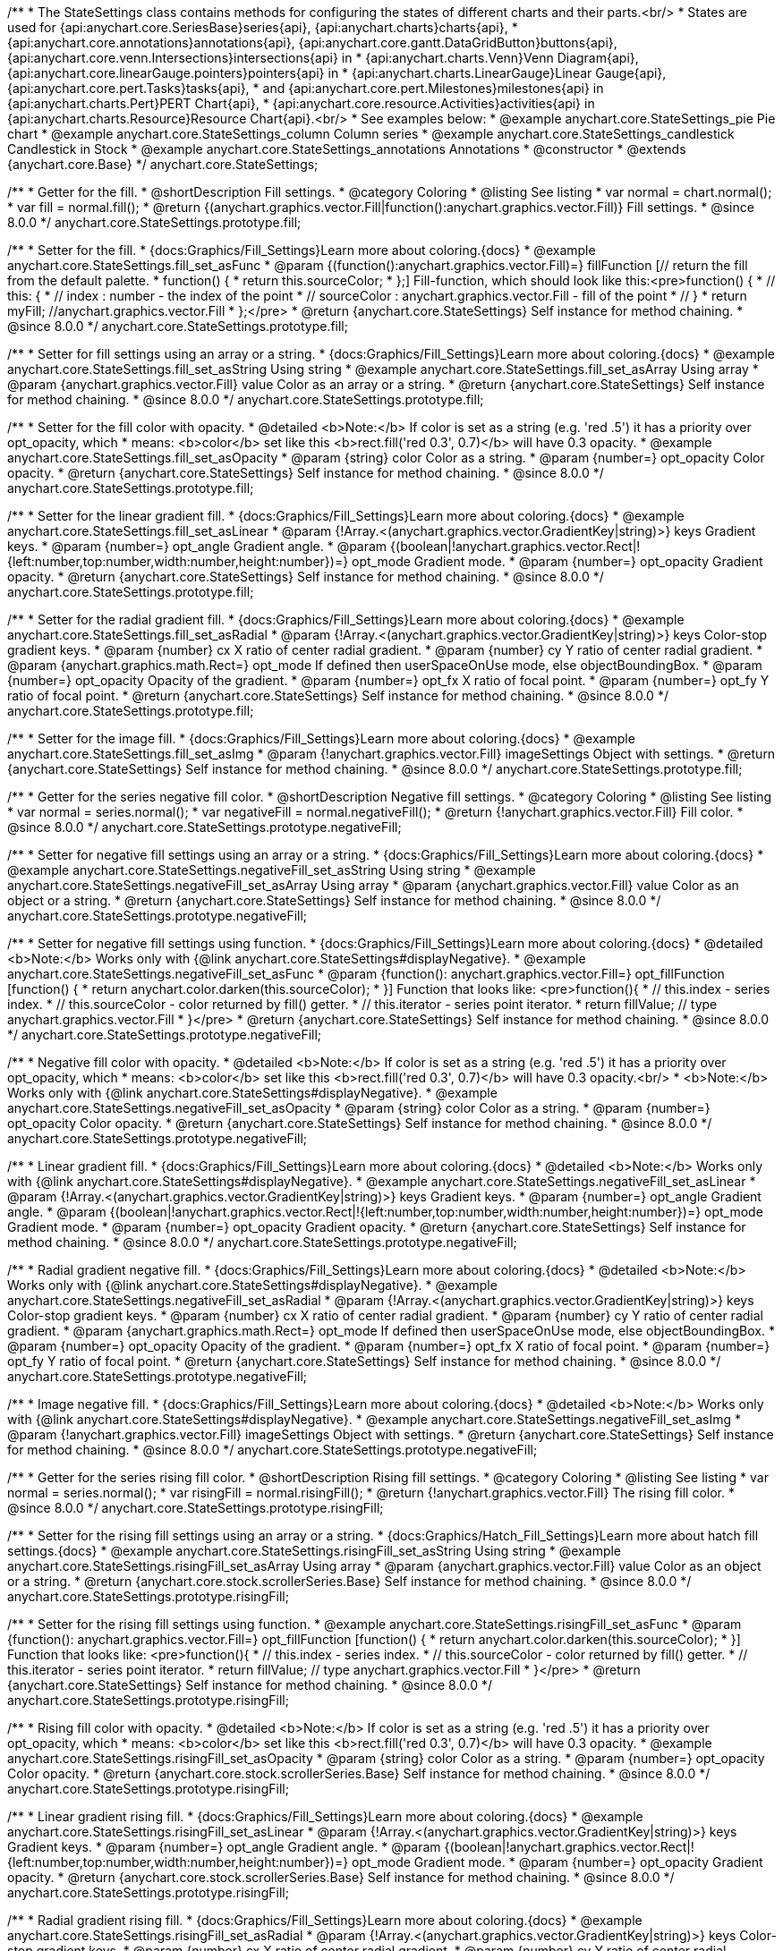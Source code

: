 /**
 * The StateSettings class contains methods for configuring the states of different charts and their parts.<br/>
 * States are used for {api:anychart.core.SeriesBase}series{api}, {api:anychart.charts}charts{api},
 * {api:anychart.core.annotations}annotations{api}, {api:anychart.core.gantt.DataGridButton}buttons{api}, {api:anychart.core.venn.Intersections}intersections{api} in
 * {api:anychart.charts.Venn}Venn Diagram{api}, {api:anychart.core.linearGauge.pointers}pointers{api} in
 * {api:anychart.charts.LinearGauge}Linear Gauge{api}, {api:anychart.core.pert.Tasks}tasks{api},
 * and {api:anychart.core.pert.Milestones}milestones{api} in {api:anychart.charts.Pert}PERT Chart{api},
 * {api:anychart.core.resource.Activities}activities{api} in {api:anychart.charts.Resource}Resource Chart{api}.<br/>
 * See examples below:
 * @example anychart.core.StateSettings_pie Pie chart
 * @example anychart.core.StateSettings_column Column series
 * @example anychart.core.StateSettings_candlestick Candlestick in Stock
 * @example anychart.core.StateSettings_annotations Annotations
 * @constructor
 * @extends {anychart.core.Base}
 */
anychart.core.StateSettings;

//----------------------------------------------------------------------------------------------------------------------
//
//  anychart.core.StateSettings.prototype.fill
//
//----------------------------------------------------------------------------------------------------------------------

/**
 * Getter for the fill.
 * @shortDescription Fill settings.
 * @category Coloring
 * @listing See listing
 * var normal = chart.normal();
 * var fill = normal.fill();
 * @return {(anychart.graphics.vector.Fill|function():anychart.graphics.vector.Fill)} Fill settings.
 * @since 8.0.0
 */
anychart.core.StateSettings.prototype.fill;

/**
 * Setter for the fill.
 * {docs:Graphics/Fill_Settings}Learn more about coloring.{docs}
 * @example anychart.core.StateSettings.fill_set_asFunc
 * @param {(function():anychart.graphics.vector.Fill)=} fillFunction [// return the fill from the default palette.
 * function() {
 *   return this.sourceColor;
 * };] Fill-function, which should look like this:<pre>function() {
 *  //  this: {
 *  //  index : number  - the index of the point
 *  //  sourceColor : anychart.graphics.vector.Fill - fill of the point
 *  // }
 *  return myFill; //anychart.graphics.vector.Fill
 * };</pre>
 * @return {anychart.core.StateSettings} Self instance for method chaining.
 * @since 8.0.0
 */
anychart.core.StateSettings.prototype.fill;

/**
 * Setter for fill settings using an array or a string.
 * {docs:Graphics/Fill_Settings}Learn more about coloring.{docs}
 * @example anychart.core.StateSettings.fill_set_asString Using string
 * @example anychart.core.StateSettings.fill_set_asArray Using array
 * @param {anychart.graphics.vector.Fill} value Color as an array or a string.
 * @return {anychart.core.StateSettings} Self instance for method chaining.
 * @since 8.0.0
 */
anychart.core.StateSettings.prototype.fill;

/**
 * Setter for the fill color with opacity.
 * @detailed <b>Note:</b> If color is set as a string (e.g. 'red .5') it has a priority over opt_opacity, which
 * means: <b>color</b> set like this <b>rect.fill('red 0.3', 0.7)</b> will have 0.3 opacity.
 * @example anychart.core.StateSettings.fill_set_asOpacity
 * @param {string} color Color as a string.
 * @param {number=} opt_opacity Color opacity.
 * @return {anychart.core.StateSettings} Self instance for method chaining.
 * @since 8.0.0
 */
anychart.core.StateSettings.prototype.fill;

/**
 * Setter for the linear gradient fill.
 * {docs:Graphics/Fill_Settings}Learn more about coloring.{docs}
 * @example anychart.core.StateSettings.fill_set_asLinear
 * @param {!Array.<(anychart.graphics.vector.GradientKey|string)>} keys Gradient keys.
 * @param {number=} opt_angle Gradient angle.
 * @param {(boolean|!anychart.graphics.vector.Rect|!{left:number,top:number,width:number,height:number})=} opt_mode Gradient mode.
 * @param {number=} opt_opacity Gradient opacity.
 * @return {anychart.core.StateSettings} Self instance for method chaining.
 * @since 8.0.0
 */
anychart.core.StateSettings.prototype.fill;

/**
 * Setter for the radial gradient fill.
 * {docs:Graphics/Fill_Settings}Learn more about coloring.{docs}
 * @example anychart.core.StateSettings.fill_set_asRadial
 * @param {!Array.<(anychart.graphics.vector.GradientKey|string)>} keys Color-stop gradient keys.
 * @param {number} cx X ratio of center radial gradient.
 * @param {number} cy Y ratio of center radial gradient.
 * @param {anychart.graphics.math.Rect=} opt_mode If defined then userSpaceOnUse mode, else objectBoundingBox.
 * @param {number=} opt_opacity Opacity of the gradient.
 * @param {number=} opt_fx X ratio of focal point.
 * @param {number=} opt_fy Y ratio of focal point.
 * @return {anychart.core.StateSettings} Self instance for method chaining.
 * @since 8.0.0
 */
anychart.core.StateSettings.prototype.fill;

/**
 * Setter for the image fill.
 * {docs:Graphics/Fill_Settings}Learn more about coloring.{docs}
 * @example anychart.core.StateSettings.fill_set_asImg
 * @param {!anychart.graphics.vector.Fill} imageSettings Object with settings.
 * @return {anychart.core.StateSettings} Self instance for method chaining.
 * @since 8.0.0
 */
anychart.core.StateSettings.prototype.fill;

//----------------------------------------------------------------------------------------------------------------------
//
//  anychart.core.StateSettings.prototype.negativeFill
//
//----------------------------------------------------------------------------------------------------------------------

/**
 * Getter for the series negative fill color.
 * @shortDescription Negative fill settings.
 * @category Coloring
 * @listing See listing
 * var normal = series.normal();
 * var negativeFill = normal.negativeFill();
 * @return {!anychart.graphics.vector.Fill} Fill color.
 * @since 8.0.0
 */
anychart.core.StateSettings.prototype.negativeFill;

/**
 * Setter for negative fill settings using an array or a string.
 * {docs:Graphics/Fill_Settings}Learn more about coloring.{docs}
 * @example anychart.core.StateSettings.negativeFill_set_asString Using string
 * @example anychart.core.StateSettings.negativeFill_set_asArray Using array
 * @param {anychart.graphics.vector.Fill} value Color as an object or a string.
 * @return {anychart.core.StateSettings} Self instance for method chaining.
 * @since 8.0.0
 */
anychart.core.StateSettings.prototype.negativeFill;

/**
 * Setter for negative fill settings using function.
 * {docs:Graphics/Fill_Settings}Learn more about coloring.{docs}
 * @detailed <b>Note:</b> Works only with {@link anychart.core.StateSettings#displayNegative}.
 * @example anychart.core.StateSettings.negativeFill_set_asFunc
 * @param {function(): anychart.graphics.vector.Fill=} opt_fillFunction [function() {
 *  return anychart.color.darken(this.sourceColor);
 * }] Function that looks like: <pre>function(){
 *    // this.index - series index.
 *    // this.sourceColor - color returned by fill() getter.
 *    // this.iterator - series point iterator.
 *    return fillValue; // type anychart.graphics.vector.Fill
 * }</pre>
 * @return {anychart.core.StateSettings} Self instance for method chaining.
 * @since 8.0.0
 */
anychart.core.StateSettings.prototype.negativeFill;

/**
 * Negative fill color with opacity.
 * @detailed <b>Note:</b> If color is set as a string (e.g. 'red .5') it has a priority over opt_opacity, which
 * means: <b>color</b> set like this <b>rect.fill('red 0.3', 0.7)</b> will have 0.3 opacity.<br/>
 * <b>Note:</b> Works only with {@link anychart.core.StateSettings#displayNegative}.
 * @example anychart.core.StateSettings.negativeFill_set_asOpacity
 * @param {string} color Color as a string.
 * @param {number=} opt_opacity Color opacity.
 * @return {anychart.core.StateSettings} Self instance for method chaining.
 * @since 8.0.0
 */
anychart.core.StateSettings.prototype.negativeFill;

/**
 * Linear gradient fill.
 * {docs:Graphics/Fill_Settings}Learn more about coloring.{docs}
 * @detailed <b>Note:</b> Works only with {@link anychart.core.StateSettings#displayNegative}.
 * @example anychart.core.StateSettings.negativeFill_set_asLinear
 * @param {!Array.<(anychart.graphics.vector.GradientKey|string)>} keys Gradient keys.
 * @param {number=} opt_angle Gradient angle.
 * @param {(boolean|!anychart.graphics.vector.Rect|!{left:number,top:number,width:number,height:number})=} opt_mode Gradient mode.
 * @param {number=} opt_opacity Gradient opacity.
 * @return {anychart.core.StateSettings} Self instance for method chaining.
 * @since 8.0.0
 */
anychart.core.StateSettings.prototype.negativeFill;

/**
 * Radial gradient negative fill.
 * {docs:Graphics/Fill_Settings}Learn more about coloring.{docs}
 * @detailed <b>Note:</b> Works only with {@link anychart.core.StateSettings#displayNegative}.
 * @example anychart.core.StateSettings.negativeFill_set_asRadial
 * @param {!Array.<(anychart.graphics.vector.GradientKey|string)>} keys Color-stop gradient keys.
 * @param {number} cx X ratio of center radial gradient.
 * @param {number} cy Y ratio of center radial gradient.
 * @param {anychart.graphics.math.Rect=} opt_mode If defined then userSpaceOnUse mode, else objectBoundingBox.
 * @param {number=} opt_opacity Opacity of the gradient.
 * @param {number=} opt_fx X ratio of focal point.
 * @param {number=} opt_fy Y ratio of focal point.
 * @return {anychart.core.StateSettings} Self instance for method chaining.
 * @since 8.0.0
 */
anychart.core.StateSettings.prototype.negativeFill;

/**
 * Image negative fill.
 * {docs:Graphics/Fill_Settings}Learn more about coloring.{docs}
 * @detailed <b>Note:</b> Works only with {@link anychart.core.StateSettings#displayNegative}.
 * @example anychart.core.StateSettings.negativeFill_set_asImg
 * @param {!anychart.graphics.vector.Fill} imageSettings Object with settings.
 * @return {anychart.core.StateSettings} Self instance for method chaining.
 * @since 8.0.0
 */
anychart.core.StateSettings.prototype.negativeFill;


//----------------------------------------------------------------------------------------------------------------------
//
//  anychart.core.StateSettings.prototype.risingFill
//
//----------------------------------------------------------------------------------------------------------------------

/**
 * Getter for the series rising fill color.
 * @shortDescription Rising fill settings.
 * @category Coloring
 * @listing See listing
 * var normal = series.normal();
 * var risingFill = normal.risingFill();
 * @return {!anychart.graphics.vector.Fill} The rising fill color.
 * @since 8.0.0
 */
anychart.core.StateSettings.prototype.risingFill;

/**
 * Setter for the rising fill settings using an array or a string.
 * {docs:Graphics/Hatch_Fill_Settings}Learn more about hatch fill settings.{docs}
 * @example anychart.core.StateSettings.risingFill_set_asString Using string
 * @example anychart.core.StateSettings.risingFill_set_asArray Using array
 * @param {anychart.graphics.vector.Fill} value Color as an object or a string.
 * @return {anychart.core.stock.scrollerSeries.Base} Self instance for method chaining.
 * @since 8.0.0
 */
anychart.core.StateSettings.prototype.risingFill;

/**
 * Setter for the rising fill settings using function.
 * @example anychart.core.StateSettings.risingFill_set_asFunc
 * @param {function(): anychart.graphics.vector.Fill=} opt_fillFunction [function() {
 *  return anychart.color.darken(this.sourceColor);
 * }] Function that looks like: <pre>function(){
 *    // this.index - series index.
 *    // this.sourceColor - color returned by fill() getter.
 *    // this.iterator - series point iterator.
 *    return fillValue; // type anychart.graphics.vector.Fill
 * }</pre>
 * @return {anychart.core.StateSettings} Self instance for method chaining.
 * @since 8.0.0
 */
anychart.core.StateSettings.prototype.risingFill;

/**
 * Rising fill color with opacity.
 * @detailed <b>Note:</b> If color is set as a string (e.g. 'red .5') it has a priority over opt_opacity, which
 * means: <b>color</b> set like this <b>rect.fill('red 0.3', 0.7)</b> will have 0.3 opacity.
 * @example anychart.core.StateSettings.risingFill_set_asOpacity
 * @param {string} color Color as a string.
 * @param {number=} opt_opacity Color opacity.
 * @return {anychart.core.stock.scrollerSeries.Base} Self instance for method chaining.
 * @since 8.0.0
 */
anychart.core.StateSettings.prototype.risingFill;

/**
 * Linear gradient rising fill.
 * {docs:Graphics/Fill_Settings}Learn more about coloring.{docs}
 * @example anychart.core.StateSettings.risingFill_set_asLinear
 * @param {!Array.<(anychart.graphics.vector.GradientKey|string)>} keys Gradient keys.
 * @param {number=} opt_angle Gradient angle.
 * @param {(boolean|!anychart.graphics.vector.Rect|!{left:number,top:number,width:number,height:number})=} opt_mode Gradient mode.
 * @param {number=} opt_opacity Gradient opacity.
 * @return {anychart.core.stock.scrollerSeries.Base} Self instance for method chaining.
 * @since 8.0.0
 */
anychart.core.StateSettings.prototype.risingFill;

/**
 * Radial gradient rising fill.
 * {docs:Graphics/Fill_Settings}Learn more about coloring.{docs}
 * @example anychart.core.StateSettings.risingFill_set_asRadial
 * @param {!Array.<(anychart.graphics.vector.GradientKey|string)>} keys Color-stop gradient keys.
 * @param {number} cx X ratio of center radial gradient.
 * @param {number} cy Y ratio of center radial gradient.
 * @param {anychart.graphics.math.Rect=} opt_mode If defined then userSpaceOnUse mode, else objectBoundingBox.
 * @param {number=} opt_opacity Opacity of the gradient.
 * @param {number=} opt_fx X ratio of focal point.
 * @param {number=} opt_fy Y ratio of focal point.
 * @return {anychart.core.StateSettings} Self instance for method chaining.
 * @since 8.0.0
 */
anychart.core.StateSettings.prototype.risingFill;

/**
 * Image rising fill.
 * {docs:Graphics/Fill_Settings}Learn more about coloring.{docs}
 * @example anychart.core.StateSettings.risingFill_set_asImg
 * @param {!anychart.graphics.vector.Fill} imageSettings Object with settings.
 * @return {anychart.core.StateSettings} Self instance for method chaining.
 * @since 8.0.0
 */
anychart.core.StateSettings.prototype.risingFill;

//----------------------------------------------------------------------------------------------------------------------
//
//  anychart.core.StateSettings.prototype.stroke
//
//----------------------------------------------------------------------------------------------------------------------

/**
 * Getter for stroke settings.
 * @shortDescription Stroke settings.
 * @category Coloring
 * @listing See listing
 * var normal = series.normal();
 * var stroke = normal.stroke();
 * @return {!anychart.graphics.vector.Stroke} Stroke settings.
 * @since 8.0.0
 */
anychart.core.StateSettings.prototype.stroke;

/**
 * Setter for stroke by function.
 * @example anychart.core.StateSettings.stroke_set_asFunc
 * @param {function():(anychart.graphics.vector.ColoredFill|anychart.graphics.vector.Stroke)=} opt_strokeFunction [function() {
 *  return anychart.color.darken(this.sourceColor);
 * }] Function that looks like: <pre>function(){
 *    // this.index - series index.
 *    // this.sourceColor - color returned by stroke() getter.
 *    // this.iterator - series point iterator.
 *    return strokeValue; // type anychart.graphics.vector.Fill or anychart.graphics.vector.Stroke
 * }</pre>
 * @return {anychart.core.StateSettings} Self instance for method chaining.
 * @since 8.0.0
 */
anychart.core.StateSettings.prototype.stroke;

/**
 * Setter for stroke settings.
 * {docs:Graphics/Stroke_Settings}Learn more about stroke settings.{docs}
 * @example anychart.core.StateSettings.stroke_set
 * @param {(anychart.graphics.vector.Stroke|anychart.graphics.vector.ColoredFill|string|Function|null)=} opt_color Stroke settings.
 * @param {number=} opt_thickness [1] Line thickness.
 * @param {string=} opt_dashpattern Controls the pattern of dashes and gaps used to stroke paths.
 * @param {(string|anychart.graphics.vector.StrokeLineJoin)=} opt_lineJoin Line join style.
 * @param {(string|anychart.graphics.vector.StrokeLineCap)=} opt_lineCap Line cap style.
 * @return {anychart.core.StateSettings} Self instance for method chaining.
 * @since 8.0.0
 */
anychart.core.StateSettings.prototype.stroke;

//----------------------------------------------------------------------------------------------------------------------
//
//  anychart.core.StateSettings.prototype.lowStroke
//
//----------------------------------------------------------------------------------------------------------------------

/**
 * Getter for low stroke settings.
 * @shortDescription Low stroke settings.
 * @category Coloring
 * @listing See listing
 * var normal = series.normal();
 * var lowStroke = normal.lowStroke();
 * @return {anychart.graphics.vector.Stroke|Function} Stroke settings.
 * @since 8.0.0
 */
anychart.core.StateSettings.prototype.lowStroke;

/**
 * Setter for low stroke by function.
 * @example anychart.core.StateSettings.lowStroke_set_asFunc
 * @param {function():(anychart.graphics.vector.ColoredFill|anychart.graphics.vector.Stroke)=} opt_strokeFunction [function() {
 *  return anychart.color.darken(this.sourceColor);
 * }] Function that looks like: <pre>function(){
 *    // this.index - series index.
 *    // this.sourceColor - color returned by fill() getter.
 *    // this.iterator - series point iterator.
 *    return strokeValue; // type anychart.graphics.vector.Stroke or anychart.graphics.vector.ColoredFill
 * }</pre>
 * @return {!anychart.core.StateSettings} Self instance for method chaining.
 * @since 8.0.0
 */
anychart.core.StateSettings.prototype.lowStroke;

/**
 * Setter for low stroke settings.
 * {docs:Graphics/Stroke_Settings}Learn more about stroke settings.{docs}
 * @example anychart.core.StateSettings.lowStroke_set
 * @param {(anychart.graphics.vector.Stroke|anychart.graphics.vector.ColoredFill|string|Function|null)=} opt_color Stroke settings.
 * @param {number=} opt_thickness [1] Line thickness.
 * @param {string=} opt_dashpattern Controls the pattern of dashes and gaps used to stroke paths.
 * @param {(string|anychart.graphics.vector.StrokeLineJoin)=} opt_lineJoin Line join style.
 * @param {(string|anychart.graphics.vector.StrokeLineCap)=} opt_lineCap Line cap style.
 * @return {!anychart.core.StateSettings} Self instance for method chaining.
 * @since 8.0.0
 */
anychart.core.StateSettings.prototype.lowStroke;

//----------------------------------------------------------------------------------------------------------------------
//
//  anychart.core.StateSettings.prototype.highStroke
//
//----------------------------------------------------------------------------------------------------------------------

/**
 * Getter for high stroke settings.
 * @shortDescription High stroke settings.
 * @category Coloring
 * @listing See listing
 * var normal = series.normal();
 * var highStroke = normal.highStroke();
 * @return {anychart.graphics.vector.Stroke|Function} High stroke settings.
 * @since 8.0.0
 */
anychart.core.StateSettings.prototype.highStroke;

/**
 * Setter for high stroke by function.
 * @example anychart.core.StateSettings.highStroke_set_asFunc
 * @param {function():(anychart.graphics.vector.ColoredFill|anychart.graphics.vector.Stroke)=} opt_strokeFunction [function() {
 *  return anychart.color.darken(this.sourceColor);
 * }] Function that looks like: <pre>function(){
 *    // this.index - series index.
 *    // this.sourceColor - color returned by fill() getter.
 *    // this.iterator - series point iterator.
 *    return strokeValue; // type anychart.graphics.vector.Stroke or anychart.graphics.vector.ColoredFill
 * }</pre>
 * @return {!anychart.core.StateSettings} Self instance for method chaining.
 * @since 8.0.0
 */
anychart.core.StateSettings.prototype.highStroke;

/**
 * Setter for high stroke settings.
 * {docs:Graphics/Stroke_Settings}Learn more about stroke settings.{docs}
 * @example anychart.core.StateSettings.highStroke_set
 * @param {(anychart.graphics.vector.Stroke|anychart.graphics.vector.ColoredFill|string|Function|null)=} opt_color Stroke settings.
 * @param {number=} opt_thickness [1] Line thickness.
 * @param {string=} opt_dashpattern Controls the pattern of dashes and gaps used to stroke paths.
 * @param {(string|anychart.graphics.vector.StrokeLineJoin)=} opt_lineJoin Line join style.
 * @param {(string|anychart.graphics.vector.StrokeLineCap)=} opt_lineCap Line cap style.
 * @return {!anychart.core.StateSettings} Self instance for method chaining.
 * @since 8.0.0
 */
anychart.core.StateSettings.prototype.highStroke;

//----------------------------------------------------------------------------------------------------------------------
//
//  anychart.core.StateSettings.prototype.negativeStroke
//
//----------------------------------------------------------------------------------------------------------------------

/**
 * Getter for stroke settings.
 * @shortDescription Negative stroke settings.
 * @category Coloring
 * @listing See listing
 * var normal = series.normal();
 * var negativeStroke = normal.negativeStroke();
 * @return {anychart.graphics.vector.Stroke|Function} Stroke settings.
 * @since 8.0.0
 */
anychart.core.StateSettings.prototype.negativeStroke;

/**
 * Setter for series stroke by function.
 * @example anychart.core.StateSettings.negativeStroke_set_asFunc
 * @param {function():(anychart.graphics.vector.ColoredFill|anychart.graphics.vector.Stroke)=} opt_strokeFunction [function() {
 *  return anychart.color.darken(this.sourceColor);
 * }] Function that looks like: <pre>function(){
 *    // this.index - series index.
 *    // this.sourceColor -  color returned by stroke() getter.
 *    // this.iterator - series point iterator.
 *    return strokeValue; // type anychart.graphics.vector.Fill or anychart.graphics.vector.Stroke
 * }</pre>
 * @return {anychart.core.StateSettings} Self instance for method chaining.
 * @since 8.0.0
 */
anychart.core.StateSettings.prototype.negativeStroke;

/**
 * Setter for stroke settings.
 * {docs:Graphics/Stroke_Settings}Learn more about stroke settings.{docs}
 * @detailed <b>Note:</b> Works only with {@link anychart.core.StateSettings#displayNegative}.
 * @example anychart.core.StateSettings.negativeStroke_set
 * @param {(anychart.graphics.vector.Stroke|anychart.graphics.vector.ColoredFill|string|Function|null)=} opt_color Stroke settings.
 * @param {number=} opt_thickness Line thickness.
 * @param {string=} opt_dashpattern Controls the pattern of dashes and gaps used to stroke paths.
 * @param {(string|anychart.graphics.vector.StrokeLineJoin)=} opt_lineJoin Line join style.
 * @param {(string|anychart.graphics.vector.StrokeLineCap)=} opt_lineCap Line cap style.
 * @return {anychart.core.StateSettings} Self instance for method chaining.
 * @since 8.0.0
 */
anychart.core.StateSettings.prototype.negativeStroke;

//----------------------------------------------------------------------------------------------------------------------
//
//  anychart.core.StateSettings.prototype.risingStroke
//
//----------------------------------------------------------------------------------------------------------------------

/**
 * Getter for rising stroke settings.
 * @shortDescription Rising stroke settings.
 * @category Coloring
 * @listing See listing
 * var normal = series.normal();
 * var risingStroke = normal.risingStroke();
 * @return {anychart.graphics.vector.Stroke|Function} Stroke settings.
 * @since 8.0.0
 */
anychart.core.StateSettings.prototype.risingStroke;

/**
 * Setter for series rising stroke by function.
 * @example anychart.core.StateSettings.risingStroke_set_asFunc
 * @param {function():(anychart.graphics.vector.ColoredFill|anychart.graphics.vector.Stroke)=} opt_strokeFunction [function() {
 *  return anychart.color.darken(this.sourceColor);
 * }] Function that looks like: <pre>function(){
 *    // this.index - series index.
 *    // this.sourceColor - color returned by fill() getter.
 *    // this.iterator - series point iterator.
 *    return strokeValue; // type anychart.graphics.vector.Stroke or anychart.graphics.vector.ColoredFill
 * }</pre>
 * @return {anychart.core.StateSettings} Self instance for method chaining.
 * @since 8.0.0
 */
anychart.core.StateSettings.prototype.risingStroke;

/**
 * Setter for rising stroke settings.
 * {docs:Graphics/Stroke_Settings}Learn more about stroke settings.{docs}
 * @example anychart.core.StateSettings.risingStroke_set
 * @param {(anychart.graphics.vector.Stroke|anychart.graphics.vector.ColoredFill|string|Function|null)=} opt_color Stroke settings.
 * @param {number=} opt_thickness [1] Line thickness.
 * @param {string=} opt_dashpattern Controls the pattern of dashes and gaps used to stroke paths.
 * @param {(string|anychart.graphics.vector.StrokeLineJoin)=} opt_lineJoin Line join style.
 * @param {(string|anychart.graphics.vector.StrokeLineCap)=} opt_lineCap Line cap style.
 * @return {anychart.core.StateSettings} Self instance for method chaining.
 * @since 8.0.0
 */
anychart.core.StateSettings.prototype.risingStroke;

//----------------------------------------------------------------------------------------------------------------------
//
//  anychart.core.StateSettings.prototype.fallingStroke
//
//----------------------------------------------------------------------------------------------------------------------

/**
 * Getter for falling stroke settings.
 * @shortDescription Falling stroke settings.
 * @category Coloring
 * @listing See listing
 * var normal = series.normal();
 * var fallingStroke = normal.fallingStroke();
 * @return {anychart.graphics.vector.Stroke|Function} Falling stroke settings.
 * @since 8.0.0
 */
anychart.core.StateSettings.prototype.fallingStroke;

/**
 * Setter for falling stroke by function.
 * @example anychart.core.StateSettings.fallingStroke_set_asFunc
 * @param {function():(anychart.graphics.vector.ColoredFill|anychart.graphics.vector.Stroke)=} opt_fillFunction [function() {
 *  return anychart.color.darken(this.sourceColor);
 * }] Function that looks like: <pre>function(){
 *    // this.index - series index.
 *    // this.sourceColor - color returned by fill() getter.
 *    // this.iterator - series point iterator.
 *    return strokeValue; // type anychart.graphics.vector.Stroke or anychart.graphics.vector.ColoredFill
 * }</pre>
 * @return {anychart.core.StateSettings} Self instance for method chaining.
 * @since 8.0.0
 */
anychart.core.StateSettings.prototype.fallingStroke;

/**
 * Setter for falling stroke settings.
 * {docs:Graphics/Stroke_Settings}Learn more about stroke settings.{docs}
 * @example anychart.core.StateSettings.fallingStroke_set
 * @param {(anychart.graphics.vector.Stroke|anychart.graphics.vector.ColoredFill|string|Function|null)=} opt_stroke Stroke settings.
 * @param {number=} opt_thickness [1] Line thickness.
 * @param {string=} opt_dashpattern Controls the pattern of dashes and gaps used to stroke paths.
 * @param {(string|anychart.graphics.vector.StrokeLineJoin)=} opt_lineJoin Line join style.
 * @param {(string|anychart.graphics.vector.StrokeLineCap)=} opt_lineCap Line cap style.
 * @return {anychart.core.StateSettings} Self instance for method chaining.
 * @since 8.0.0
 */
anychart.core.StateSettings.prototype.fallingStroke;

//----------------------------------------------------------------------------------------------------------------------
//
//  anychart.core.StateSettings.prototype.fallingFill
//
//----------------------------------------------------------------------------------------------------------------------

/**
 * Getter for the falling fill color.
 * @shortDescription Falling fill settings.
 * @category Coloring
 * @listing See listing
 * var normal = series.normal();
 * var fallingFill = normal.fallingFill();
 * @return {!anychart.graphics.vector.Fill} Falling fill color.
 * @since 8.0.0
 */
anychart.core.StateSettings.prototype.fallingFill;

/**
 * Setter for falling fill settings using an array or a string.
 * {docs:Graphics/Fill_Settings}Learn more about coloring.{docs}
 * @example anychart.core.StateSettings.fallingFill_set_asString Using string
 * @example anychart.core.StateSettings.fallingFill_set_asArray Using array
 * @param {anychart.graphics.vector.Fill} value [null] Color as an object or a string.
 * @return {anychart.core.cartesian.series.Base} Self instance for method chaining.
 * @since 8.0.0
 */
anychart.core.StateSettings.prototype.fallingFill;

/**
 * Setter for falling fill settings using function.
 * @example anychart.core.StateSettings.fallingFill_set_asFunc
 * @param {function(): anychart.graphics.vector.Fill=} opt_fillFunction [function() {
 *  return anychart.color.darken(this.sourceColor);
 * }] Function that looks like: <pre>function(){
 *    // this.index - series index.
 *    // this.sourceColor - color returned by fill() getter.
 *    // this.iterator - series point iterator.
 *    return fillValue; // type anychart.graphics.vector.Fill
 * }</pre>
 * @return {anychart.core.StateSettings} Self instance for method chaining.
 * @since 8.0.0
 */
anychart.core.StateSettings.prototype.fallingFill;

/**
 * Falling fill color with opacity.
 * @detailed <b>Note:</b> If color is set as a string (e.g. 'red .5') it has a priority over opt_opacity, which
 * means: <b>color</b> set like this <b>rect.fill('red 0.3', 0.7)</b> will have 0.3 opacity.
 * @example anychart.core.StateSettings.fallingFill_set_asOpacity
 * @param {string} color Color as a string.
 * @param {number=} opt_opacity Color opacity.
 * @return {anychart.core.cartesian.series.Base} Self instance for method chaining.
 * @since 8.0.0
 */
anychart.core.StateSettings.prototype.fallingFill;

/**
 * Linear gradient falling fill.
 * {docs:Graphics/Fill_Settings}Learn more about coloring.{docs}
 * @example anychart.core.StateSettings.fallingFill_set_asLinear
 * @param {!Array.<(anychart.graphics.vector.GradientKey|string)>} keys Gradient keys.
 * @param {number=} opt_angle Gradient angle.
 * @param {(boolean|!anychart.graphics.vector.Rect|!{left:number,top:number,width:number,height:number})=} opt_mode Gradient mode.
 * @param {number=} opt_opacity Gradient opacity.
 * @return {anychart.core.cartesian.series.Base} Self instance for method chaining.
 * @since 8.0.0
 */
anychart.core.StateSettings.prototype.fallingFill;

/**
 * Radial gradient falling fill.
 * {docs:Graphics/Fill_Settings}Learn more about coloring.{docs}
 * @example anychart.core.StateSettings.fallingFill_set_asRadial
 * @param {!Array.<(anychart.graphics.vector.GradientKey|string)>} keys Color-stop gradient keys.
 * @param {number} cx X ratio of center radial gradient.
 * @param {number} cy Y ratio of center radial gradient.
 * @param {anychart.graphics.math.Rect=} opt_mode If defined then userSpaceOnUse mode, else objectBoundingBox.
 * @param {number=} opt_opacity Opacity of the gradient.
 * @param {number=} opt_fx X ratio of focal point.
 * @param {number=} opt_fy Y ratio of focal point.
 * @return {anychart.core.cartesian.series.Base} Self instance for method chaining.
 * @since 8.0.0
 */
anychart.core.StateSettings.prototype.fallingFill;

/**
 * Image falling fill.
 * {docs:Graphics/Fill_Settings}Learn more about coloring.{docs}
 * @example anychart.core.StateSettings.fallingFill_set_asImg
 * @param {!anychart.graphics.vector.Fill} imageSettings Object with settings.
 * @return {anychart.core.cartesian.series.Base} Self instance for method chaining.
 * @since 8.0.0
 */
anychart.core.StateSettings.prototype.fallingFill;

//----------------------------------------------------------------------------------------------------------------------
//
//  anychart.core.StateSettings.prototype.fallingHatchFill
//
//----------------------------------------------------------------------------------------------------------------------

/**
 * Getter for falling hatch fill settings.
 * @shortDescription Falling hatch fill settings.
 * @category Coloring
 * @listing See listing
 * var normal = series.normal();
 * var fallingHatchFill = normal.fallingHatchFill();
 * @return {anychart.graphics.vector.PatternFill|anychart.graphics.vector.HatchFill|Function} Falling hatch fill settings.
 * @since 8.0.0
 */
anychart.core.StateSettings.prototype.fallingHatchFill;

/**
 * Setter for falling hatch fill settings.
 * {docs:Graphics/Hatch_Fill_Settings}Learn more about hatch fill settings.{docs}
 * @example anychart.core.StateSettings.fallingHatchFill_set
 * @param {(anychart.graphics.vector.PatternFill|anychart.graphics.vector.HatchFill|Function|anychart.graphics.vector.HatchFill.HatchFillType|
 * string|boolean)=} opt_patternFillOrTypeOrState [null] PatternFill or HatchFill instance or type of hatch fill.
 * @param {string=} opt_color Color.
 * @param {number=} opt_thickness Thickness.
 * @param {number=} opt_size Pattern size.
 * @return {anychart.core.cartesian.series.Base} Self instance for method chaining.
 * @since 8.0.0
 */
anychart.core.StateSettings.prototype.fallingHatchFill;

//----------------------------------------------------------------------------------------------------------------------
//
//  anychart.core.StateSettings.prototype.medianStroke
//
//----------------------------------------------------------------------------------------------------------------------

/**
 * Getter for median stroke settings.
 * @shortDescription Median stroke settings.
 * @category Coloring
 * @listing See listing
 * var normal = series.normal();
 * var medianStroke = normal.medianStroke();
 * @return {anychart.graphics.vector.Stroke|Function} Median stroke settings.
 * @since 8.0.0
 */
anychart.core.StateSettings.prototype.medianStroke;

/**
 * Setter for the median stroke by function.
 * @example anychart.core.StateSettings.medianStroke_set_asFunc
 * @param {function():(anychart.graphics.vector.ColoredFill|anychart.graphics.vector.Stroke)=} opt_value [function() {
 *  return anychart.color.darken(this.sourceColor);
 * }] Function that looks like: <pre>function(){
 *    // this.index - series index.
 *    // this.sourceColor -  color returned by fill() getter.
 *    // this.iterator - series point iterator.
 *    return strokeValue; // type anychart.graphics.vector.Stroke or anychart.graphics.vector.ColoredFill
 * }</pre>
 * @return {anychart.core.StateSettings} Self instance for method chaining.
 * @since 8.0.0
 */
anychart.core.StateSettings.prototype.medianStroke;

/**
 * Setter for median stroke settings.
 * {docs:Graphics/Stroke_Settings}Learn more about stroke settings.{docs}
 * @example anychart.core.StateSettings.medianStroke_set
 * @param {(anychart.graphics.vector.Stroke|anychart.graphics.vector.ColoredFill|string|Function|null)=} opt_color Stroke settings.
 * @param {number=} opt_thickness [1] Line thickness.
 * @param {string=} opt_dashpattern Controls the pattern of dashes and gaps used to stroke paths.
 * @param {(string|anychart.graphics.vector.StrokeLineJoin)=} opt_lineJoin Line join style.
 * @param {(string|anychart.graphics.vector.StrokeLineCap)=} opt_lineCap Line cap style.
 * @return {anychart.core.StateSettings} Self instance for method chaining.
 * @since 8.0.0
 */
anychart.core.StateSettings.prototype.medianStroke;

//----------------------------------------------------------------------------------------------------------------------
//
//  anychart.core.StateSettings.prototype.stemStroke
//
//----------------------------------------------------------------------------------------------------------------------

/**
 * Getter for stem stroke settings.
 * @shortDescription Stem stroke settings.
 * @category Coloring
 * @listing See listing
 * var normal = series.normal();
 * var stemStroke = normal.stemStroke();
 * @return {anychart.graphics.vector.Stroke|Function} Stem stroke settings.
 * @since 8.0.0
 */
anychart.core.StateSettings.prototype.stemStroke;

/**
 * Setter for the stem stroke by function.
 * @example anychart.core.StateSettings.stemStroke_set_asFunc
 * @param {function():(anychart.graphics.vector.ColoredFill|anychart.graphics.vector.Stroke)=} opt_value [function() {
 *  return anychart.color.darken(this.sourceColor);
 * }] Function that looks like: <pre>function(){
 *    // this.index - series index.
 *    // this.sourceColor -  color returned by fill() getter.
 *    // this.iterator - series point iterator.
 *    return strokeValue; // type anychart.graphics.vector.Stroke or anychart.graphics.vector.ColoredFill
 * }</pre>
 * @return {anychart.core.StateSettings} Self instance for method chaining.
 * @since 8.0.0
 */
anychart.core.StateSettings.prototype.stemStroke;

/**
 * Setter for stem stroke settings.
 * {docs:Graphics/Stroke_Settings}Learn more about stroke settings.{docs}
 * @example anychart.core.StateSettings.stemStroke_set
 * @param {(anychart.graphics.vector.Stroke|anychart.graphics.vector.ColoredFill|string|Function|null)=} opt_color Stroke settings.
 * @param {number=} opt_thickness [1] Line thickness.
 * @param {string=} opt_dashpattern Controls the pattern of dashes and gaps used to stroke paths.
 * @param {(string|anychart.graphics.vector.StrokeLineJoin)=} opt_lineJoin Line join style.
 * @param {(string|anychart.graphics.vector.StrokeLineCap)=} opt_lineCap Line cap style.
 * @return {anychart.core.StateSettings} Self instance for method chaining.
 * @since 8.0.0
 */
anychart.core.StateSettings.prototype.stemStroke;

//----------------------------------------------------------------------------------------------------------------------
//
//  anychart.core.StateSettings.prototype.whiskerStroke
//
//----------------------------------------------------------------------------------------------------------------------

/**
 * Getter for whisker stroke settings.
 * @shortDescription Whisker settings.
 * @category Coloring
 * @listing See listing
 * var normal = series.normal();
 * var whiskerStroke = normal.whiskerStroke();
 * @return {anychart.graphics.vector.Stroke|Function} Whisker stroke settings.
 * @since 8.0.0
 */
anychart.core.StateSettings.prototype.whiskerStroke;

/**
 * Setter for the whisker stroke by function.
 * @example anychart.core.StateSettings.whiskerStroke_set_asFunc
 * @param {function():(anychart.graphics.vector.ColoredFill|anychart.graphics.vector.Stroke)=} opt_value [function() {
 *  return anychart.color.darken(this.sourceColor);
 * }] Function that looks like: <pre>function(){
 *    // this.index - series index.
 *    // this.sourceColor -  color returned by fill() getter.
 *    // this.iterator - series point iterator.
 *    return strokeValue; // type anychart.graphics.vector.Stroke or anychart.graphics.vector.ColoredFill
 * }</pre>
 * @return {anychart.core.StateSettings} Self instance for method chaining.
 * @since 8.0.0
 */
anychart.core.StateSettings.prototype.whiskerStroke;

/**
 * Setter for whisker stroke settings.
 * {docs:Graphics/Stroke_Settings}Learn more about stroke settings.{docs}
 * @example anychart.core.StateSettings.whiskerStroke_set
 * @param {(anychart.graphics.vector.Stroke|anychart.graphics.vector.ColoredFill|string|Function|null)=} opt_color Stroke settings.
 * @param {number=} opt_thickness [1] Line thickness.
 * @param {string=} opt_dashpattern Controls the pattern of dashes and gaps used to stroke paths.
 * @param {(string|anychart.graphics.vector.StrokeLineJoin)=} opt_lineJoin Line join style.
 * @param {(string|anychart.graphics.vector.StrokeLineCap)=} opt_lineCap Line cap style.
 * @return {anychart.core.StateSettings} Self instance for method chaining.
 * @since 8.0.0
 */
anychart.core.StateSettings.prototype.whiskerStroke;

//----------------------------------------------------------------------------------------------------------------------
//
//  anychart.core.StateSettings.prototype.hatchFill
//
//----------------------------------------------------------------------------------------------------------------------

/**
 * Getter for hatch fill settings.
 * @shortDescription Hatch fill settings.
 * @category Coloring
 * @listing See listing
 * var normal = series.normal();
 * var hatchFill = normal.hatchFill();
 * @return {anychart.graphics.vector.PatternFill|anychart.graphics.vector.HatchFill|Function} Hatch fill settings.
 * @since 8.0.0
 */
anychart.core.StateSettings.prototype.hatchFill;

/**
 * Setter for hatch fill settings.
 * {docs:Graphics/Hatch_Fill_Settings}Learn more about hatch fill settings.{docs}
 * @example anychart.core.StateSettings.hatchFill_set
 * @param {(anychart.graphics.vector.PatternFill|anychart.graphics.vector.HatchFill|Function|anychart.graphics.vector.HatchFill.HatchFillType|
 * string)=} opt_patternFillOrType [false] PatternFill or HatchFill instance or type of hatch fill.
 * @param {string=} opt_color Color.
 * @param {number=} opt_thickness Thickness.
 * @param {number=} opt_size Pattern size.
 * @return {anychart.core.StateSettings} Self instance for method chaining.
 * @since 8.0.0
 */
anychart.core.StateSettings.prototype.hatchFill;

//----------------------------------------------------------------------------------------------------------------------
//
//  anychart.core.StateSettings.prototype.negativeHatchFill
//
//----------------------------------------------------------------------------------------------------------------------

/**
 * Getter for negative hatch fill settings.
 * @shortDescription Negative hatch fill settings.
 * @category Coloring
 * @listing See listing
 * var normal = series.normal();
 * var negativeHatchFill = normal.negativeHatchFill();
 * @return {anychart.graphics.vector.PatternFill|anychart.graphics.vector.HatchFill|Function} Hatch fill settings.
 * @since 8.0.0
 */
anychart.core.StateSettings.prototype.negativeHatchFill;

/**
 * Setter for negative hatch fill settings.
 * {docs:Graphics/Fill_Settings}Learn more about coloring.{docs}
 * @detailed <b>Note:</b> Works only with {@link anychart.core.StateSettings#displayNegative}.
 * @example anychart.core.StateSettings.negativeHatchFill_set
 * @param {(anychart.graphics.vector.PatternFill|anychart.graphics.vector.HatchFill|Function|anychart.graphics.vector.HatchFill.HatchFillType|
 * string)=} opt_patternFillOrType [null] PatternFill or HatchFill instance or type of hatch fill.
 * @param {string=} opt_color Color.
 * @param {number=} opt_thickness Thickness.
 * @param {number=} opt_size Pattern size.
 * @return {anychart.core.StateSettings} Self instance for method chaining.
 * @since 8.0.0
 */
anychart.core.StateSettings.prototype.negativeHatchFill;

//----------------------------------------------------------------------------------------------------------------------
//
//  anychart.core.StateSettings.prototype.risingHatchFill
//
//----------------------------------------------------------------------------------------------------------------------

/**
 * Getter for the rising hatch fill.
 * @shortDescription Rising hatch fill settings.
 * @category Coloring
 * @listing See listing
 * var normal = series.normal();
 * var risingHatchFill = normal.risingHatchFill();
 * @return {anychart.graphics.vector.PatternFill|anychart.graphics.vector.HatchFill|Function} Rising hatch fill.
 * @since 8.0.0
 */
anychart.core.StateSettings.prototype.risingHatchFill;

/**
 * Setter for rising hatch fill settings.
 * {docs:Graphics/Hatch_Fill_Settings}Learn more about hatch fill settings.{docs}
 * @example anychart.core.StateSettings.risingHatchFill_set
 * @param {(anychart.graphics.vector.PatternFill|anychart.graphics.vector.HatchFill|Function|anychart.graphics.vector.HatchFill.HatchFillType|
 * string|boolean)=} opt_patternFillOrTypeOrState [null] PatternFill or HatchFill instance or type of hatch fill.
 * @param {string=} opt_color Color.
 * @param {number=} opt_thickness Thickness.
 * @param {number=} opt_size Pattern size.
 * @return {anychart.core.stock.scrollerSeries.Base} Self instance for method chaining.
 * @since 8.0.0
 */
anychart.core.StateSettings.prototype.risingHatchFill;

//----------------------------------------------------------------------------------------------------------------------
//
//  anychart.core.StateSettings.prototype.whiskerWidth
//
//----------------------------------------------------------------------------------------------------------------------

/**
 * Getter for the whisker width.
 * @shortDescription Whisker width.
 * @category Specific settings
 * @listing See listing
 * var normal = series.normal();
 * var whiskerWidth = normal.whiskerWidth();
 * @return {(number|string)} Whisker width.
 * @since 8.0.0
 */
anychart.core.StateSettings.prototype.whiskerWidth;

/**
 * Setter for the whisker width.
 * @example anychart.core.StateSettings.whiskerWidth_set
 * @param {(number|string)=} opt_value [0] Whisker width.
 * @return {anychart.core.StateSettings} Self instance for method chaining.
 * @since 8.0.0
 */
anychart.core.StateSettings.prototype.whiskerWidth;

//----------------------------------------------------------------------------------------------------------------------
//
//  anychart.core.StateSettings.prototype.type
//
//----------------------------------------------------------------------------------------------------------------------

/**
 * Getter for the marker type.
 * @shortDescription Marker type.
 * @category Specific settings
 * @listing See listing
 * var normal = series.normal();
 * var type = normal.type();
 * @return {anychart.enums.MarkerType|string|function(anychart.graphics.vector.Path, number, number, number):anychart.graphics.vector.Path}
 * Markers type settings.
 * @since 8.0.0
 */
anychart.core.StateSettings.prototype.type;

/**
 * Setter for the marker type.
 * @example anychart.core.StateSettings.type_set_asString Using string
 * @example anychart.core.StateSettings.type_set_asFunc Using function
 * @param {(anychart.enums.MarkerType|string|
 *  function(anychart.graphics.vector.Path, number, number, number):anychart.graphics.vector.Path)=} opt_value
 *  ["circle"] Type or custom drawer. Function for a custom
 *  marker should look like this: <pre>function(path, x, y, size){
 *    // path - anychart.graphics.vector.Path
 *    // x, y - marker position
 *    // size - marker size
 *    ... //do something
 *    return path;
 *  }</pre>
 * @return {anychart.core.StateSettings} Self instance for method chaining.
 * @since 8.0.0
 */
anychart.core.StateSettings.prototype.type;

//----------------------------------------------------------------------------------------------------------------------
//
//  anychart.core.StateSettings.prototype.size
//
//----------------------------------------------------------------------------------------------------------------------

/**
 * Getter for the marker size.
 * @shortDescription Marker size settings.
 * @category Specific settings
 * @listing See listing
 * var normal = series.normal();
 * var size = normal.size();
 * @return {number} Marker size.
 * @since 8.0.0
 */
anychart.core.StateSettings.prototype.size;

/**
 * Setter for the marker size.
 * @example anychart.core.StateSettings.size_set
 * @param {number=} opt_value Value to set.
 * @return {anychart.core.StateSettings} Self instance for method chaining.
 * @since 8.0.0
 */
anychart.core.StateSettings.prototype.size;

//----------------------------------------------------------------------------------------------------------------------
//
//  anychart.core.StateSettings.prototype.trend
//
//----------------------------------------------------------------------------------------------------------------------

/**
 * Getter for annotation trend settings.
 * @shortDescription Trend settings.
 * @category Coloring
 * @listing See listing
 * var normal = annotation.normal();
 * var trend = normal.trend();
 * @return {!anychart.graphics.vector.Stroke} Trend settings.
 * @since 8.0.0
 */
anychart.core.StateSettings.prototype.trend;

/**
 * Setter for the annotation trend by function.
 * @example anychart.core.StateSettings.trend_set_asFunc
 * @param {function():(anychart.graphics.vector.ColoredFill|anychart.graphics.vector.Stroke)=} opt_trendFunction [function() {
 *  return anychart.color.darken(this.sourceColor);
 * }] Function that looks like: <pre>function(){
 *    // this.index - series index.
 *    // this.sourceColor - color returned by fill() getter.
 *    // this.iterator - series point iterator.
 *    return strokeValue; // type anychart.graphics.vector.Stroke or anychart.graphics.vector.ColoredFill
 * }</pre>
 * @return {anychart.core.StateSettings} Self instance for method chaining.
 * @since 8.0.0
 */
anychart.core.StateSettings.prototype.trend;

/**
 * Setter for annotation trend settings.
 * {docs:Graphics/Stroke_Settings}Learn more about stroke settings.{docs}
 * @example anychart.core.StateSettings.trend_set
 * @param {(anychart.graphics.vector.Stroke|anychart.graphics.vector.ColoredFill|string|Function|null)=} opt_value Trend settings.
 * @param {number=} opt_thickness [1] Line thickness.
 * @param {string=} opt_dashpattern Controls the pattern of dashes and gaps used to stroke paths.
 * @param {(string|anychart.graphics.vector.StrokeLineJoin)=} opt_lineJoin Line join style.
 * @param {(string|anychart.graphics.vector.StrokeLineCap)=} opt_lineCap Line cap style.
 * @return {anychart.core.StateSettings} Self instance for method chaining.
 * @since 8.0.0
 */
anychart.core.StateSettings.prototype.trend;

//----------------------------------------------------------------------------------------------------------------------
//
//  anychart.core.StateSettings.prototype.grid
//
//----------------------------------------------------------------------------------------------------------------------

/**
 * Getter for annotation grid settings.
 * @shortDescription Grid settings.
 * @category Coloring
 * @listing See listing
 * var normal = annotation.normal();
 * var grid = normal.grid();
 * @return {!anychart.graphics.vector.Stroke} Grid settings.
 * @since 8.0.0
 */
anychart.core.StateSettings.prototype.grid;

/**
 * Setter for the annotation grid by function.
 * @example anychart.core.StateSettings.grid_set_asFunc
 * @param {function():(anychart.graphics.vector.ColoredFill|anychart.graphics.vector.Stroke)=} opt_gridFunction [function() {
 *  return anychart.color.darken(this.sourceColor);
 * }] Function that looks like: <pre>function(){
 *    // this.index - series index.
 *    // this.sourceColor - color returned by fill() getter.
 *    // this.iterator - series point iterator.
 *    return strokeValue; // type anychart.graphics.vector.Stroke or anychart.graphics.vector.ColoredFill
 * }</pre>
 * @return {anychart.core.StateSettings} Self instance for method chaining.
 * @since 8.0.0
 */
anychart.core.StateSettings.prototype.grid;

/**
 * Setter for annotation grid settings.
 * {docs:Graphics/Stroke_Settings}Learn more about stroke settings.{docs}
 * @example anychart.core.StateSettings.grid_set
 * @param {(anychart.graphics.vector.Stroke|anychart.graphics.vector.ColoredFill|string|Function|null)=} opt_value Grid settings.
 * @param {number=} opt_thickness [1] Line thickness.
 * @param {string=} opt_dashpattern Controls the pattern of dashes and gaps used to stroke paths.
 * @param {(string|anychart.graphics.vector.StrokeLineJoin)=} opt_lineJoin Line join style.
 * @param {(string|anychart.graphics.vector.StrokeLineCap)=} opt_lineCap Line cap style.
 * @return {anychart.core.StateSettings} Self instance for method chaining.
 * @since 8.0.0
 */
anychart.core.StateSettings.prototype.grid;


//----------------------------------------------------------------------------------------------------------------------
//
//  anychart.core.StateSettings.prototype.emptyFill
//
//----------------------------------------------------------------------------------------------------------------------

/**
 * Getter for the state fill color for the empty part of a tank.
 * @shortDescription Fill settings.
 * @category Coloring
 * @listing See listing
 * var normal = tank.normal();
 * var emptyFill = normal.emptyFill();
 * @return {!(anychart.graphics.vector.Fill|Function)} The fill color.
 * @since 8.0.0
 */
anychart.core.StateSettings.prototype.emptyFill;

/**
 * Setter for state fill settings for the empty part of a tank using a string or an object.
 * {docs:Graphics/Fill_Settings}Learn more about coloring.{docs}
 * @example anychart.core.StateSettings.emptyFill_set_asString Using string
 * @example anychart.core.StateSettings.emptyFill_set_asObj Using object
 * @param {(anychart.graphics.vector.Fill|string)} value Color as an object or a string.
 * @return {anychart.core.StateSettings} Self instance for method chaining.
 * @since 8.0.0
 */
anychart.core.StateSettings.prototype.emptyFill;

/**
 * Setter for state fill settings for the empty part of a tank using function.
 * @example anychart.core.StateSettings.emptyFill_set_asFunc
 * @param {function(): anychart.graphics.vector.Fill=} opt_fillFunction [function() {
 *  return anychart.color.darken(this.sourceColor);
 * }] Function that looks like: <pre>function(){
 *    // this.index - series index.
 *    // this.sourceColor - color returned by fill() getter.
 *    // this.iterator - series point iterator.
 *    return fillValue; // type anychart.graphics.vector.Fill
 * }</pre>
 * @return {anychart.core.StateSettings} Self instance for method chaining.
 * @since 8.0.0
 */
anychart.core.StateSettings.prototype.emptyFill;

/**
 * State fill color with opacity for the empty part of a tank. Fill as a string or an object.
 * @detailed <b>Note:</b> If color is set as a string (e.g. 'red .5') it has a priority over opt_opacity, which
 * means: <b>color</b> set like this <b>rect.fill('red 0.3', 0.7)</b> will have 0.3 opacity.
 * @example anychart.core.StateSettings.emptyFill_set_asOpacity
 * @param {string} color Color as a string.
 * @param {number=} opt_opacity Color opacity.
 * @return {anychart.core.StateSettings} Self instance for method chaining.
 * @since 8.0.0
 */
anychart.core.StateSettings.prototype.emptyFill;

//----------------------------------------------------------------------------------------------------------------------
//
//  anychart.core.StateSettings.prototype.emptyHatchFill
//
//----------------------------------------------------------------------------------------------------------------------


/**
 * Getter for hatch fill settings.
 * @shortDescription Hatch fill settings.
 * @category Coloring
 * @listing See listing
 * var normal = tank.normal();
 * var emptyHatchFill = normal.emptyHatchFill();
 * @return {anychart.graphics.vector.PatternFill|anychart.graphics.vector.HatchFill|boolean} Hatch fill settings.
 * @since 8.0.0
 */
anychart.core.StateSettings.prototype.emptyHatchFill;

/**
 * Setter for hatch fill settings.
 * {docs:Graphics/Hatch_Fill_Settings}Learn more about hatch fill settings.{docs}
 * @example anychart.core.StateSettings.emptyHatchFill_set
 * @param {(anychart.graphics.vector.PatternFill|anychart.graphics.vector.HatchFill|Function|anychart.graphics.vector.HatchFill.HatchFillType|
 * string|boolean)=} opt_patternFillOrType [false] PatternFill or HatchFill instance or type of hatch fill.
 * @param {string=} opt_color Color.
 * @param {number=} opt_thickness Thickness.
 * @param {number=} opt_size Pattern size.
 * @return {!anychart.core.StateSettings} Self instance for method chaining.
 * @since 8.0.0
 */
anychart.core.StateSettings.prototype.emptyHatchFill;

//----------------------------------------------------------------------------------------------------------------------
//
//  anychart.core.StateSettings.prototype.labels
//
//----------------------------------------------------------------------------------------------------------------------


/**
 * Getter for labels.
 * @shortDescription Labels settings.
 * @category Specific settings
 * @example anychart.core.StateSettings.labels_get
 * @return {anychart.core.ui.LabelsFactory|anychart.core.ui.CircularLabelsFactory} Labels instance.
 * @since 8.0.0
 */
anychart.core.StateSettings.prototype.labels;

/**
 * Setter for labels.
 * @detailed Sets labels settings depending on parameter type:
 * <ul>
 *   <li><b>null/boolean</b> - disable or enable labels.</li>
 *   <li><b>object</b> - sets labels settings.</li>
 * </ul>
 * @example anychart.core.StateSettings.labels_set_asBool Disable/Enable labels
 * @example anychart.core.StateSettings.labels_set_asObject Using object
 * @param {(Object|boolean|null)=} opt_value Labels settings.
 * @return {anychart.core.StateSettings} Self instance for method chaining.
 * @since 8.0.0
 */
anychart.core.StateSettings.prototype.labels;

//----------------------------------------------------------------------------------------------------------------------
//
//  anychart.core.StateSettings.prototype.markers
//
//----------------------------------------------------------------------------------------------------------------------

/**
 * Getter for data markers.
 * @shortDescription Markers settings.
 * @category Point Elements
 * @example anychart.core.StateSettings.markers_get
 * @return {!anychart.core.ui.MarkersFactory} Markers instance.
 * @since 8.0.0
 */
anychart.core.StateSettings.prototype.markers;

/**
 * Setter for data markers.
 * @detailed Sets markers settings depending on parameter type:
 * <ul>
 *   <li><b>null/boolean</b> - disable or enable markers.</li>
 *   <li><b>object</b> - sets markers settings.</li>
 *   <li><b>string</b> - sets markers type.</li>
 * </ul>
 * @example anychart.core.StateSettings.markers_set_asBool Disable/enable markers
 * @example anychart.core.StateSettings.markers_set_asObject Using object
 * @example anychart.core.StateSettings.markers_set_asString Using string
 * @param {(Object|boolean|null|string)=} opt_value [false] Data markers settings.
 * @return {anychart.core.StateSettings} Self instance for method chaining.
 * @since 8.0.0
 */
anychart.core.StateSettings.prototype.markers;

//----------------------------------------------------------------------------------------------------------------------
//
//  anychart.core.StateSettings.prototype.outlierMarkers
//
//----------------------------------------------------------------------------------------------------------------------

/**
 * Getter for series outlier markers.
 * @shortDescription Outlier markers settings.
 * @category Point Elements
 * @example anychart.core.StateSettings.outlierMarkers_get
 * @return {!anychart.core.ui.MarkersFactory} Markers instance.
 * @since 8.0.0
 */
anychart.core.StateSettings.prototype.outlierMarkers;

/**
 * Setter for series outlier markers.
 * @detailed Sets series outlier markers settings depending on parameter type:
 * <ul>
 *   <li><b>null/boolean</b> - disable or enable series outlier markers.</li>
 *   <li><b>string</b> - sets series outlier markers type value.</li>
 *   <li><b>object</b> - sets series outlier markers settings.</li>
 * </ul>
 * @example anychart.core.StateSettings.outlierMarkers_set_asBool Disable/Enable outlier markers
 * @example anychart.core.StateSettings.outlierMarkers_set_asString Using string
 * @example anychart.core.StateSettings.outlierMarkers_set_asObject Using object
 * @param {(Object|boolean|null|string)=} opt_value [true] Series outlier markers header labels.
 * @return {anychart.core.StateSettings} Self instance for method chaining.
 * @since 8.0.0
 */
anychart.core.StateSettings.prototype.outlierMarkers;

//----------------------------------------------------------------------------------------------------------------------
//
//  anychart.core.StateSettings.prototype.headers
//
//----------------------------------------------------------------------------------------------------------------------

/**
 * Getter for the header labels (TreeMap).
 * @shortDescription Header labels settings.
 * @category Point Elements
 * @example anychart.core.StateSettings.headers_get
 * @return {anychart.core.ui.LabelsFactory} Labels factory instance.
 * @since 8.0.0
 */
anychart.core.StateSettings.prototype.headers;

/**
 * Setter for the header labels (TreeMap).
 * @detailed Sets chart header labels settings depending on parameter type:
 * <ul>
 *   <li><b>null/boolean</b> - disable or enable header labels.</li>
 *   <li><b>object</b> - sets header labels settings.</li>
 * </ul>
 * @example anychart.core.StateSettings.headers_set_asBool Disable/enable header labels
 * @example anychart.core.StateSettings.headers_set_asObject Using object
 * @param {(Object|boolean|null)=} opt_value Header labels labels.
 * @return {anychart.core.StateSettings} Self instance for method chaining.
 * @since 8.0.0
 */
anychart.core.StateSettings.prototype.headers;


//----------------------------------------------------------------------------------------------------------------------
//
//  anychart.core.StateSettings.prototype.normal
//
//----------------------------------------------------------------------------------------------------------------------

/**
 * Getter for the normal state.
 * @shortDescription Normal state settings.
 * @category States
 * @return {anychart.core.StateSettings} Self instance for method chaining.
 * @since 8.0.0
 */
anychart.core.StateSettings.prototype.normal;

/**
 * Setter for the normal state.
 * @example anychart.core.StateSettings.normal_hovered_selected
 * @param {!Object=} opt_value State settings to set.
 * @return {Object} Self instance for method chaining.
 * @since 8.0.0
 */
anychart.core.StateSettings.prototype.normal;

//----------------------------------------------------------------------------------------------------------------------
//
//  anychart.core.StateSettings.prototype.hovered
//
//----------------------------------------------------------------------------------------------------------------------

/**
 * Getter for the hovered state.
 * @shortDescription Hovered state settings.
 * @category States
 * @return {anychart.core.StateSettings} Self instance for method chaining.
 * @since 8.0.0
 */
anychart.core.StateSettings.prototype.hovered;

/**
 * Setter for the hovered state.
 * @example anychart.core.StateSettings.normal_hovered_selected
 * @param {!Object=} opt_value State settings to set.
 * @return {Object} Self instance for method chaining.
 * @since 8.0.0
 */
anychart.core.StateSettings.prototype.hovered;

//----------------------------------------------------------------------------------------------------------------------
//
//  anychart.core.StateSettings.prototype.selected
//
//----------------------------------------------------------------------------------------------------------------------

/**
 * Getter for the selected state.
 * @shortDescription Selected state settings.
 * @category States
 * @return {anychart.core.StateSettings} Self instance for method chaining.
 * @since 8.0.0
 */
anychart.core.StateSettings.prototype.selected;

/**
 * Setter for the selected state.
 * @example anychart.core.StateSettings.normal_hovered_selected
 * @param {!Object=} opt_value State settings to set.
 * @return {Object} Self instance for method chaining.
 * @since 8.0.0
 */
anychart.core.StateSettings.prototype.selected;

//----------------------------------------------------------------------------------------------------------------------
//
//  anychart.core.StateSettings.prototype.fontFamily
//
//----------------------------------------------------------------------------------------------------------------------

/**
 * Getter for the font family of text.
 * @shortDescription Font family setting.
 * @category Text Settings
 * @listing See listing
 * var state = chart.normal();
 * var fontFamily = state.fontFamily();
 * @return {string} Font family.
 * @since 8.0.0
 */
anychart.core.StateSettings.prototype.fontFamily;

/**
 * Setter for the font family of text.
 * @example anychart.core.StateSettings.fontFamily_set
 * @param {string=} opt_value ["Verdana, Helvetica, Arial, sans-serif"] Font family.
 * @return {anychart.core.StateSettings} Self instance for method chaining.
 * @since 8.0.0
 */
anychart.core.StateSettings.prototype.fontFamily;

//----------------------------------------------------------------------------------------------------------------------
//
//  anychart.core.StateSettings.prototype.fontStyle
//
//----------------------------------------------------------------------------------------------------------------------

/**
 * Getter for the text font style.
 * @shortDescription Font style settings.
 * @category Text Settings
 * @listing See listing
 * var state = chart.normal();
 * var fontStyle = state.fontStyle();
 * @return {anychart.graphics.vector.Text.FontStyle|string} Font style.
 * @since 8.0.0
 */
anychart.core.StateSettings.prototype.fontStyle;

/**
 * Setter for the text font style.
 * @example anychart.core.StateSettings.fontStyle
 * @param {(anychart.graphics.vector.Text.FontStyle|string)=} opt_value Value to set.
 * @return {anychart.core.StateSettings} Self instance for method chaining.
 * @since 8.0.0
 */
anychart.core.StateSettings.prototype.fontStyle;

//----------------------------------------------------------------------------------------------------------------------
//
//  anychart.core.StateSettings.prototype.fontVariant
//
//----------------------------------------------------------------------------------------------------------------------

/**
 * Getter for the text font variant.
 * @shortDescription Font variant settings.
 * @category Text Settings
 * @listing See listing
 * var state = chart.normal();
 * var fontVariant = state.fontVariant();
 * @return {anychart.graphics.vector.Text.FontVariant|string} Font variant.
 * @since 8.0.0
 */
anychart.core.StateSettings.prototype.fontVariant;

/**
 * Setter for the text font variant.
 * @example anychart.core.StateSettings.fontVariant_set
 * @param {(anychart.graphics.vector.Text.FontVariant|string)=} opt_value Value to set.
 * @return {anychart.core.StateSettings} Self instance for method chaining.
 * @since 8.0.0
 */
anychart.core.StateSettings.prototype.fontVariant;

//----------------------------------------------------------------------------------------------------------------------
//
//  anychart.core.StateSettings.prototype.fontWeight
//
//----------------------------------------------------------------------------------------------------------------------

/**
 * Getter for the text font weight.
 * @shortDescription Text font weight settings.
 * @category Text Settings
 * @listing See listing
 * var state = chart.normal();
 * var fontWeight = state.fontWeight();
 * @return {string|number} Font weight.
 * @since 8.0.0
 */
anychart.core.StateSettings.prototype.fontWeight;

/**
 * Setter for the text font weight. {@link https://www.w3schools.com/cssref/pr_font_weight.asp}
 * @example anychart.core.StateSettings.fontWeight_set
 * @param {(string|number)=} opt_value Value to set.
 * @return {!anychart.core.StateSettings} Self instance for method chaining.
 * @since 8.0.0
 */
anychart.core.StateSettings.prototype.fontWeight;

//----------------------------------------------------------------------------------------------------------------------
//
//  anychart.core.StateSettings.prototype.fontSize
//
//----------------------------------------------------------------------------------------------------------------------

/**
 * Getter for font size settings.
 * @shortDescription Font size settings.
 * @category Text Settings
 * @listing See listing
 * var state = chart.normal();
 * var fontSize = state.fontSize();
 * @return {number} Font size settings.
 * @since 8.0.0
 */
anychart.core.StateSettings.prototype.fontSize;

/**
 * Setter for font size settings.
 * @example anychart.core.StateSettings.fontSize
 * @param {(number|string)=} opt_value Value to set.
 * @return {anychart.core.StateSettings} Self instance for method chaining.
 * @since 8.0.0
 */
anychart.core.StateSettings.prototype.fontSize;

//----------------------------------------------------------------------------------------------------------------------
//
//  anychart.core.StateSettings.prototype.upperLabels
//
//----------------------------------------------------------------------------------------------------------------------


/**
 * Getter for upper labels (for pert tasks).
 * @shortDescription Labels settings.
 * @category Specific settings
 * @example anychart.core.StateSettings.upperLabels_get
 * @return {anychart.core.ui.LabelsFactory} Labels instance.
 * @since 8.0.0
 */
anychart.core.StateSettings.prototype.upperLabels;

/**
 * Setter for upper labels (for pert tasks).
 * @detailed Sets upper labels settings depending on parameter type:
 * <ul>
 *   <li><b>null/boolean</b> - disable or enable upper labels.</li>
 *   <li><b>object</b> - sets upper labels settings.</li>
 * </ul>
 * @example anychart.core.StateSettings.upperLabels_set_asBool Disable/Enable upper labels
 * @example anychart.core.StateSettings.upperLabels_set_asObject Using object
 * @param {(Object|boolean|null)=} opt_value Labels settings.
 * @return {anychart.core.StateSettings} Self instance for method chaining.
 * @since 8.0.0
 */
anychart.core.StateSettings.prototype.upperLabels;


//----------------------------------------------------------------------------------------------------------------------
//
//  anychart.core.StateSettings.prototype.lowerLabels
//
//----------------------------------------------------------------------------------------------------------------------


/**
 * Getter for lower labels (for pert tasks).
 * @shortDescription Labels settings.
 * @category Specific settings
 * @example anychart.core.StateSettings.lowerLabels_get
 * @return {anychart.core.ui.LabelsFactory} Labels instance.
 * @since 8.0.0
 */
anychart.core.StateSettings.prototype.lowerLabels;

/**
 * Setter for lower labels (for pert tasks).
 * @detailed Sets lower labels settings depending on parameter type:
 * <ul>
 *   <li><b>null/boolean</b> - disable or enable lower labels.</li>
 *   <li><b>object</b> - sets lower labels settings.</li>
 * </ul>
 * @example anychart.core.StateSettings.lowerLabels_set_asBool Disable/Enable upper labels
 * @example anychart.core.StateSettings.lowerLabels_set_asObject Using object
 * @param {(Object|boolean|null)=} opt_value Labels settings.
 * @return {anychart.core.StateSettings} Self instance for method chaining.
 * @since 8.0.0
 */
anychart.core.StateSettings.prototype.lowerLabels;


//----------------------------------------------------------------------------------------------------------------------
//
//  anychart.core.StateSettings.prototype.dummyStroke
//
//----------------------------------------------------------------------------------------------------------------------


/**
 * Getter for tasks dummy stroke.
 * @shortDescription Stroke settings.
 * @category Coloring
 * @listing See listing
 * var state = tasks.normal();
 * var dummyStroke = state.dummyStroke();
 * @return {anychart.graphics.vector.Stroke} The milestones stroke.
 * @since 8.0.0
 */
anychart.core.StateSettings.prototype.dummyStroke;


/**
 * Setter for tasks dummy stroke by function.
 * @example anychart.core.StateSettings.dummyStroke_set_asFunc
 * @param {function():(anychart.graphics.vector.ColoredFill|anychart.graphics.vector.Stroke)=} opt_strokeFunction [function() {
 *  return anychart.color.darken(this.sourceColor);
 * }] Function that looks like: <pre>function(){
 *    // this.index - series index.
 *    // this.sourceColor -  color returned by fill() getter.
 *    // this.iterator - series point iterator.
 *    return strokeValue; // type anychart.graphics.vector.Stroke or anychart.graphics.vector.ColoredFill
 * }</pre>
 * @return {anychart.core.StateSettings} Self instance for method chaining.
 * @since 8.0.0
 */
anychart.core.StateSettings.prototype.dummyStroke;

/**
 * Setter for tasks dummy stroke.
 * {docs:Graphics/Stroke_Settings}Learn more about stroke settings.{docs}
 * @example anychart.core.StateSettings.dummyStroke_set
 * @param {(anychart.graphics.vector.Stroke|anychart.graphics.vector.ColoredFill|string|null)=} opt_color Stroke settings.
 * @param {number=} opt_thickness [1] Line thickness.
 * @param {string=} opt_dashpattern Controls the pattern of dashes and gaps used to stroke paths.
 * @param {(string|anychart.graphics.vector.StrokeLineJoin)=} opt_lineJoin Line join style.
 * @param {(string|anychart.graphics.vector.StrokeLineCap)=} opt_lineCap Line cap style.
 * @return {anychart.core.StateSettings} Self instance for method chaining.
 * @since 8.0.0
 */
anychart.core.StateSettings.prototype.dummyStroke;


//----------------------------------------------------------------------------------------------------------------------
//
//  anychart.core.StateSettings.prototype.dummyFill;
//
//----------------------------------------------------------------------------------------------------------------------

/**
 * Getter for the dummy fill color.
 * @shortDescription Fill settings.
 * @category Coloring
 * @listing See listing
 * var state = tasks.normal();
 * var dummyFill = state.dummyFill();
 * @return {!anychart.graphics.vector.Fill} Fill color.
 * @since 8.0.0
 */
anychart.core.StateSettings.prototype.dummyFill;

/**
 * Setter for the dummy fill using function.
 * {docs:Graphics/Fill_Settings}Learn more about coloring.{docs}
 * @example anychart.core.StateSettings.dummyFill_set_asFunc
 * @param {(function():anychart.graphics.vector.Fill)=} fillFunction [// return the fill from the default palette.
 * function() {
 *   return this.sourceColor;
 * };] Fill-function, which should look like this:<pre>function() {
 *  //  this: {
 *  //  index : number  - the index of the current point
 *  //  sourceColor : anychart.graphics.vector.Fill - fill of the current point
 *  // }
 *  return myFill; //anychart.graphics.vector.Fill
 * };</pre>
 * @return {anychart.core.StateSettings} Self instance for method chaining.
 * @since 8.0.0
 */
anychart.core.StateSettings.prototype.dummyFill;

/**
 * Setter for dummy fill settings using a string.
 * {docs:Graphics/Fill_Settings}Learn more about coloring.{docs}
 * @example anychart.core.StateSettings.dummyFill_set
 * @param {anychart.graphics.vector.Fill} value Color as a string.
 * @return {anychart.core.StateSettings} Self instance for method chaining.
 * @since 8.0.0
 */
anychart.core.StateSettings.prototype.dummyFill;

/**
 * Dummy fill color with opacity.
 * @detailed <b>Note:</b> If color is set as a string (e.g. 'red .5') it has a priority over opt_opacity, which
 * means: <b>color</b> set like this <b>rect.fill('red 0.3', 0.7)</b> will have 0.3 opacity.
 * @param {string} color Color as a string.
 * @param {number=} opt_opacity Color opacity.
 * @return {anychart.core.StateSettings} Self instance for method chaining.
 * @since 8.0.0
 */
anychart.core.StateSettings.prototype.dummyFill;

/**
 * Linear gradient dummy fill.
 * {docs:Graphics/Fill_Settings}Learn more about coloring.{docs}
 * @param {!Array.<(anychart.graphics.vector.GradientKey|string)>} keys Gradient keys.
 * @param {number=} opt_angle Gradient angle.
 * @param {(boolean|!anychart.graphics.vector.Rect|!{left:number,top:number,width:number,height:number})=} opt_mode Gradient mode.
 * @param {number=} opt_opacity Gradient opacity.
 * @return {anychart.core.StateSettings} Self instance for method chaining.
 * @since 8.0.0
 */
anychart.core.StateSettings.prototype.dummyFill;

/**
 * Radial gradient dummy fill.
 * {docs:Graphics/Fill_Settings}Learn more about coloring.{docs}
 * @param {!Array.<(anychart.graphics.vector.GradientKey|string)>} keys Color-stop gradient keys.
 * @param {number} cx X ratio of center radial gradient.
 * @param {number} cy Y ratio of center radial gradient.
 * @param {anychart.graphics.math.Rect=} opt_mode If defined then userSpaceOnUse mode, else objectBoundingBox.
 * @param {number=} opt_opacity Opacity of the gradient.
 * @param {number=} opt_fx X ratio of focal point.
 * @param {number=} opt_fy Y ratio of focal point.
 * @return {anychart.core.StateSettings} Self instance for method chaining.
 * @since 8.0.0
 */
anychart.core.StateSettings.prototype.dummyFill;

/**
 * Image dummy fill.
 * {docs:Graphics/Fill_Settings}Learn more about coloring.{docs}
 * @param {!anychart.graphics.vector.Fill} imageSettings Object with settings.
 * @return {anychart.core.StateSettings} Self instance for method chaining.
 * @since 8.0.0
 */
anychart.core.StateSettings.prototype.dummyFill;

//----------------------------------------------------------------------------------------------------------------------
//
//  anychart.core.StateSettings.prototype.explode
//
//----------------------------------------------------------------------------------------------------------------------

/**
 * Getter for the explode radius (for Pie chart).
 * @shortDescription Explode radius settings.
 * @category Size and Position
 * @listing See listing
 * var selected = chart.selected();
 * var explode = selected.explode();
 * @return {number|string} Explode radius.
 * @since 8.1.0
 */
anychart.core.StateSettings.prototype.explode;

/**
 * Setter for the explode radius (for Pie chart).
 * @example anychart.core.StateSettings.explode
 * @param {number|string} value [0 for the normal state, 0 for the hovered state, "7%" for the selected state] Explode radius in pixel/percent.
 * @return {anychart.core.StateSettings} Self instance for method chaining.
 * @since 8.1.0
 */
anychart.core.StateSettings.prototype.explode;

//----------------------------------------------------------------------------------------------------------------------
//
//  anychart.core.StateSettings.prototype.outline
//
//----------------------------------------------------------------------------------------------------------------------

/**
 * Getter for pie outline settings.
 * @shortDescription Outline settings.
 * @category Specific settings
 * @example anychart.core.StateSettings.outline_get
 * @return {anychart.core.ui.Outline} Outline settings
 * @since 8.1.0
 */
anychart.core.StateSettings.prototype.outline;

/**
 * Setter for pie outline settings.
 * @example anychart.core.StateSettings.outline_set
 * @param {Object} opt_value Outline settings to set.
 * @return {anychart.core.StateSettings} Self instance for method chaining.
 * @since 8.1.0
 */
anychart.core.StateSettings.prototype.outline;

//----------------------------------------------------------------------------------------------------------------------
//
//  anychart.core.StateSettings.prototype.fontColor
//
//----------------------------------------------------------------------------------------------------------------------

/**
 * Getter for font color settings.
 * @shortDescription Font color settings.
 * @category Text Settings
 * @listing See listing
 * var state = annotation.normal();
 * var fontColor = state.fontColor();
 * @return {string} Font color settings.
 * @since 8.1.0
 */
anychart.core.StateSettings.prototype.fontColor;

/**
 * Setter for font color settings.
 * @example anychart.core.StateSettings.fontColor
 * @param {string} opt_value Value to set.
 * @return {anychart.core.StateSettings} Self instance for method chaining.
 * @since 8.1.0
 */
anychart.core.StateSettings.prototype.fontColor;

//----------------------------------------------------------------------------------------------------------------------
//
//  anychart.core.StateSettings.prototype.connector
//
//----------------------------------------------------------------------------------------------------------------------

/**
 * Getter for connector settings (for stock event markers).
 * @shortDescription Connector settings.
 * @category Size and Position
 * @example anychart.core.StateSettings.connector_get
 * @return {anychart.core.utils.Connector} Connector settings.
 * @since 8.1.0
 */
anychart.core.StateSettings.prototype.connector;

/**
 * Setter for the connector length (for stock event markers).
 * @example anychart.core.StateSettings.connector_set
 * @param {Object} opt_value Value to set.
 * @return {anychart.core.StateSettings} Self instance for method chaining.
 * @since 8.1.0
 */
anychart.core.StateSettings.prototype.connector;

//----------------------------------------------------------------------------------------------------------------------
//
//  anychart.core.StateSettings.prototype.fontDecoration
//
//----------------------------------------------------------------------------------------------------------------------

/**
 * Getter for the text font decoration.
 * @shortDescription Font decoration settings.
 * @category Text Settings
 * @listing See listing
 * var state = annotation.normal();
 * var fontDecoration = state.fontDecoration();
 * @return {anychart.graphics.vector.Text.Decoration|string} Font decoration.
 * @since 8.1.0
 */
anychart.core.StateSettings.prototype.fontDecoration;

/**
 * Setter for the text font decoration.
 * @example anychart.core.StateSettings.fontDecoration
 * @param {(anychart.graphics.vector.Text.Decoration|string)=} opt_value [{@link anychart.graphics.vector.Text.Decoration#NONE}] Value to set.
 * @return {anychart.core.StateSettings} Self instance for method chaining.
 * @since 8.1.0
 */
anychart.core.StateSettings.prototype.fontDecoration;

//----------------------------------------------------------------------------------------------------------------------
//
//  anychart.core.StateSettings.prototype.fontPadding
//
//
//----------------------------------------------------------------------------------------------------------------------

/**
 * Getter for the font padding.
 * @shortDescription Font padding settings.
 * @category Size and Position
 * @listing See listing
 * var normal = eventMarkers.normal();
 * var fontPadding = normal.fontPadding();
 * @return {(number|string)} Font padding.
 * @since 8.1.0
 */
anychart.core.StateSettings.prototype.fontPadding;

/**
 * Setter for the font padding.
 * @detailed Works only when adjustFontSize() method has "true" value.
 * @example anychart.core.StateSettings.fontPadding_set
 * @param {(number|string)=} opt_value [0] Value to set.
 * @return {anychart.core.StateSettings} Self instance for method chaining.
 * @since 8.1.0
 */
anychart.core.StateSettings.prototype.fontPadding;

//----------------------------------------------------------------------------------------------------------------------
//
//  anychart.core.StateSettings.prototype.fontOpacity
//
//----------------------------------------------------------------------------------------------------------------------

/**
 * Getter for the text font opacity.
 * @shortDescription Font opacity settings.
 * @category Text Settings
 * @listing See listing
 * var state = annotation.normal();
 * var fontOpacity = state.fontOpacity();
 * @return {number} Font opacity.
 * @since 8.1.0
 */
anychart.core.StateSettings.prototype.fontOpacity;

/**
 * Setter for the text font opacity.<br/>
 * Double value from 0 to 1.
 * @example anychart.core.StateSettings.fontOpacity
 * @param {number=} opt_value Value to set.
 * @return {anychart.core.StateSettings} Self instance for method chaining.
 * @since 8.1.0
 */
anychart.core.StateSettings.prototype.fontOpacity;


//----------------------------------------------------------------------------------------------------------------------
//
//  anychart.core.StateSettings.prototype.height;
//
//----------------------------------------------------------------------------------------------------------------------

/**
 * Getter for the event markers height.
 * @shortDescription Markers height in pixels or percentages.
 * @category Size and Position
 * @listing See listing
 * var height = normal.height();
 * @return {string|number} Markers height.
 * @since 8.1.0
 */
anychart.core.StateSettings.prototype.height;

/**
 * Setter for the markers height.
 * @example anychart.core.StateSettings.height_width_set
 * @param {(string|number)=} opt_height [20] Value to set.
 * @return {anychart.core.StateSettings} Self instance for method chaining.
 * @since 8.1.0
 */
anychart.core.StateSettings.prototype.height;

//----------------------------------------------------------------------------------------------------------------------
//
//  anychart.core.StateSettings.prototype.width
//
//----------------------------------------------------------------------------------------------------------------------

/**
 * Getter for the markers width.
 * @shortDescription Markers width in pixels or percentages.
 * @category Size and Position
 * @listing See listing
 * var width = normal.width();
 * @return {string|number} Markers width.
 * @since 8.1.0
 */
anychart.core.StateSettings.prototype.width;

/**
 * Setter for the markers width.
 * @example anychart.core.StateSettings.height_width_set
 * @param {(string|number)=} opt_width [20] Value to set.
 * @return {anychart.core.StateSettings} Self instance for method chaining.
 * @since 8.1.0
 */
anychart.core.StateSettings.prototype.width;

//----------------------------------------------------------------------------------------------------------------------
//
//  anychart.core.StateSettings.prototype.adjustFontSize
//
//----------------------------------------------------------------------------------------------------------------------

/**
 * Getter for the adjusting font size.
 * @shortDescription Adjusting settings.
 * @category Text Settings
 * @detailed Returns an array of two elements <b>[isAdjustByWidth, isAdjustByHeight]</b>.
 *  <ul>
 *    <li>[false, false] - do not adjust (adjust is off )</li>
 *    <li>[true, false] - adjust width</li>
 *    <li>[false, true] - adjust height</li>
 *    <li>[true, true] - adjust the first suitable value.</li>
 * </ul>
 * @listing See listing
 * var adjustFontSize = normal.adjustFontSize();
 * @return {number} An adjusted font size.
 * @since 8.1.0
 */
anychart.core.StateSettings.prototype.adjustFontSize;

/**
 * Setter for the adjusting font size.
 * @detailed Minimal and maximal font sizes can be configured using:
 * {@link anychart.core.StateSettings#minFontSize} and {@link anychart.core.StateSettings#maxFontSize} methods.<br/>
 * <b>Note: </b> {@link anychart.core.StateSettings#fontSize} does not work when adjusting is enabled.
 * @example anychart.core.StateSettings.adjustFontSize
 * @param {(boolean|Array.<boolean>|{width:boolean,height:boolean})=} opt_adjustOrAdjustByWidth [true] Font needs to be adjusted in case of 1 argument and adjusted by width in case of 2 arguments.
 * @param {boolean=} opt_adjustByHeight Font needs to be adjusted by height.
 * @return {anychart.core.StateSettings} Self instance for method chaining.
 * @since 8.1.0
 */
anychart.core.StateSettings.prototype.adjustFontSize;

//----------------------------------------------------------------------------------------------------------------------
//
//  anychart.core.StateSettings.prototype.minLabels
//
//----------------------------------------------------------------------------------------------------------------------

/**
 * Getter for minimum labels.
 * @shortDescription Minimum labels settings.
 * @category Point Elements
 * @example anychart.core.StateSettings.minLabels_get
 * @return {anychart.core.ui.LabelsFactory} Labels instance.
 * @since 8.2.0
 */
anychart.core.StateSettings.prototype.minLabels;

/**
 * Setter for minimum labels.
 * @detailed Sets chart labels settings depending on parameter type:
 * <ul>
 *   <li><b>null/boolean</b> - disable or enable minimum labels.</li>
 *   <li><b>object</b> - sets minimum labels settings.</li>
 * </ul>
 * @example anychart.core.StateSettings.minLabels_set_asBool Enable/Disable minimum labels
 * @example anychart.core.StateSettings.minLabels_set_asObj Using object
 * @param {(Object|boolean|null)=} opt_settings Minimum labels settings.
 * @return {anychart.core.StateSettings} Self instance for method chaining.
 * @since 8.2.0
 */
anychart.core.StateSettings.prototype.minLabels;

//----------------------------------------------------------------------------------------------------------------------
//
//  anychart.core.StateSettings.prototype.maxLabels
//
//----------------------------------------------------------------------------------------------------------------------

/**
 * Getter for maximum labels.
 * @shortDescription Maximum labels settings.
 * @category Point Elements
 * @example anychart.core.StateSettings.maxLabels_get
 * @return {anychart.core.ui.LabelsFactory} Labels instance.
 * @since 8.2.0
 */
anychart.core.StateSettings.prototype.maxLabels;

/**
 * Setter for maximum labels.
 * @detailed Sets chart labels settings depending on parameter type:
 * <ul>
 *   <li><b>null/boolean</b> - disable or enable maximum labels.</li>
 *   <li><b>object</b> - sets maximum labels settings.</li>
 * </ul>
 * @example anychart.core.StateSettings.maxLabels_set_asBool Enable/Disable maximum labels
 * @example anychart.core.StateSettings.maxLabels_set_asObj Using object
 * @param {(Object|boolean|null)=} opt_settings Maximum labels settings.
 * @return {anychart.core.StateSettings} Self instance for method chaining.
 * @since 8.2.0
 */
anychart.core.StateSettings.prototype.maxLabels;

//----------------------------------------------------------------------------------------------------------------------
//
//  anychart.core.StateSettings.prototype.letterSpacing
//
//----------------------------------------------------------------------------------------------------------------------

/**
 * Getter for the button text letter spacing.
 * @shortDescription Letter spacing settings.
 * @category Advanced Text Settings
 * @listing See listing
 * var state = buttons.normal();
 * var letterSpacing = state.letterSpacing();
 * @return {string|number} Letter spacing.
 * @since 8.3.0
 */
anychart.core.StateSettings.prototype.letterSpacing;

/**
 * Setter for the button text letter spacing.
 * {@link https://www.w3schools.com/cssref/pr_text_letter-spacing.asp}
 * @example anychart.core.StateSettings.letterSpacing
 * @param {(string|number)=} opt_value Value to set.
 * @return {anychart.core.StateSettings} Self instance for method chaining.
 * @since 8.3.0
 */
anychart.core.StateSettings.prototype.letterSpacing;

//----------------------------------------------------------------------------------------------------------------------
//
//  anychart.core.StateSettings.prototype.textDirection
//
//----------------------------------------------------------------------------------------------------------------------

/**
 * Getter for the button text direction.
 * @shortDescription Letter direction settings.
 * @category Text Settings
 * @listing See listing
 * var state = buttons.normal();
 * var textDirection = state.textDirection();
 * @return {anychart.graphics.vector.Text.Direction|string} Text direction.
 * @since 8.3.0
 */
anychart.core.StateSettings.prototype.textDirection;

/**
 * Setter for the button text direction.
 * @param {(anychart.graphics.vector.Text.Direction|string)=} opt_value [{@link anychart.graphics.vector.Text.Direction#LTR}] Value to set.
 * @return {anychart.core.StateSettings} Self instance for method chaining.
 * @since 8.3.0
 */
anychart.core.StateSettings.prototype.textDirection;

//----------------------------------------------------------------------------------------------------------------------
//
//  anychart.core.StateSettings.prototype.lineHeight
//
//----------------------------------------------------------------------------------------------------------------------

/**
 * Getter for the button text line height.
 * @shortDescription Line height settings.
 * @category Advanced Text Settings
 * @listing See listing
 * var state = buttons.normal();
 * var lineHeight = state.lineHeight();
 * @return {string|number} Text line height.
 * @since 8.3.0
 */
anychart.core.StateSettings.prototype.lineHeight;

/**
 * Setter for the button text line height. {@link https://www.w3schools.com/cssref/pr_text_letter-spacing.asp}
 * @param {(string|number)=} opt_value Value to set.
 * @return {anychart.core.StateSettings} Self instance for method chaining.
 * @since 8.3.0
 */
anychart.core.StateSettings.prototype.lineHeight;

//----------------------------------------------------------------------------------------------------------------------
//
//  anychart.core.StateSettings.prototype.textIndent
//
//----------------------------------------------------------------------------------------------------------------------

/**
 * Getter for the button text indent.
 * @shortDescription Text indent settings.
 * @category Advanced Text Settings
 * @listing See listing
 * var state = buttons.normal();
 * var textIndent = state.textIndent();
 * @return {number} Text indent.
 * @since 8.3.0
 */
anychart.core.StateSettings.prototype.textIndent;

/**
 * Setter for the button text indent.
 * @param {number=} opt_value Value to set.
 * @return {anychart.core.StateSettings} Self instance for method chaining.
 * @since 8.3.0
 */
anychart.core.StateSettings.prototype.textIndent;

//----------------------------------------------------------------------------------------------------------------------
//
//  anychart.core.StateSettings.prototype.vAlign
//
//----------------------------------------------------------------------------------------------------------------------

/**
 * Getter for the button text vertical align.
 * @shortDescription Vertical align settings.
 * @category Text Settings
 * @listing See listing
 * var state = buttons.normal();
 * var vAlign = state.vAlign();
 * @return {anychart.graphics.vector.Text.VAlign|string} Text vertical align.
 * @since 8.3.0
 */
anychart.core.StateSettings.prototype.vAlign;

/**
 * Setter for the button text vertical align.
 * @param {(anychart.graphics.vector.Text.VAlign|string)=} opt_value [{@link anychart.graphics.vector.Text.VAlign#TOP}] Value to set.
 * @return {anychart.core.StateSettings} Self instance for method chaining.
 * @since 8.3.0
 */
anychart.core.StateSettings.prototype.vAlign;

//----------------------------------------------------------------------------------------------------------------------
//
//  anychart.core.StateSettings.prototype.hAlign
//
//----------------------------------------------------------------------------------------------------------------------

/**
 * Getter for the button text horizontal align.
 * @shortDescription Horizontal align settings.
 * @category Text Settings
 * @listing See listing
 * var state = buttons.normal();
 * var hAlign = state.hAlign();
 * @return {anychart.graphics.vector.Text.HAlign|string} Text horizontal align.
 * @since 8.3.0
 */
anychart.core.StateSettings.prototype.hAlign;

/**
 * Setter for the button text horizontal align.
 * @param {(anychart.graphics.vector.Text.HAlign|string)=} opt_value [{@link anychart.graphics.vector.Text.HAlign#START}] Value to set.
 * @return {anychart.core.StateSettings} Self instance for method chaining.
 * @since 8.3.0
 */
anychart.core.StateSettings.prototype.hAlign;

//----------------------------------------------------------------------------------------------------------------------
//
//  anychart.core.StateSettings.prototype.wordWrap
//
//----------------------------------------------------------------------------------------------------------------------

/**
 * Getter for the word-wrap mode.
 * @shortDescription Word-wrap mode.
 * @category Advanced Text Settings
 * @listing See listing
 * var state = buttons.normal();
 * var wordWrap = state.wordWrap();
 * @return {anychart.enums.WordWrap|string} Word-wrap mode.
 * @since 8.3.0
 */
anychart.core.StateSettings.prototype.wordWrap;

/**
 * Setter for the word-wrap mode.
 * @param {(anychart.enums.WordWrap|string)=} opt_value Value to set.
 * @return {anychart.core.StateSettings} Self instance for method chaining.
 * @since 8.3.0
 */
anychart.core.StateSettings.prototype.wordWrap;

//----------------------------------------------------------------------------------------------------------------------
//
//  anychart.core.StateSettings.prototype.wordBreak
//
//----------------------------------------------------------------------------------------------------------------------

/**
 * Getter for the word-break mode.
 * @shortDescription Word break mode.
 * @category Advanced Text Settings
 * @listing See listing
 * var state = buttons.normal();
 * var wordBreak = state.wordBreak();
 * @return {anychart.enums.WordBreak|string} Word-break mode.
 * @since 8.3.0
 */
anychart.core.StateSettings.prototype.wordBreak;

/**
 * Setter for the word-break mode.
 * @param {(anychart.enums.WordBreak|string)=} opt_value Value to set.
 * @return {anychart.core.StateSettings} Self instance for method chaining.
 * @since 8.3.0
 */
anychart.core.StateSettings.prototype.wordBreak;

//----------------------------------------------------------------------------------------------------------------------
//
//  anychart.core.StateSettings.prototype.textOverflow
//
//----------------------------------------------------------------------------------------------------------------------

/**
 * Getter for the text overflow settings.
 * @shortDescription Text overflow settings.
 * @category Advanced Text Settings
 * @listing See listing
 * var state = buttons.normal();
 * var textOverflow = state.textOverflow();
 * @return {anychart.graphics.vector.Text.TextOverflow|string} Text overflow settings.
 * @since 8.3.0
 */
anychart.core.StateSettings.prototype.textOverflow;

/**
 * Setter for the text overflow settings.
 * @param {(anychart.graphics.vector.Text.TextOverflow|string)=} opt_value [{@link anychart.graphics.vector.Text.TextOverflow#CLIP}] Value to set.
 * @return {anychart.core.StateSettings} Self instance for method chaining.
 * @since 8.3.0
 */
anychart.core.StateSettings.prototype.textOverflow;

//----------------------------------------------------------------------------------------------------------------------
//
//  anychart.core.StateSettings.prototype.selectable
//
//----------------------------------------------------------------------------------------------------------------------

/**
 * Getter for the text selectable option.
 * @shortDescription Text selectable option.
 * @category Interactivity
 * @listing See listing
 * var state = buttons.normal();
 * var textOverflow = state.selectable();
 * @return {boolean} Text selectable option.
 * @since 8.3.0
 */
anychart.core.StateSettings.prototype.selectable;

/**
 * Setter for the text selectable.
 * @detailed This options defines whether the text can be selected. If set to <b>false</b> one can't select the text.
 * @param {boolean=} opt_value [false] Value to set.
 * @return {anychart.core.StateSettings} Self instance for method chaining.
 * @since 8.3.0
 */
anychart.core.StateSettings.prototype.selectable;

//----------------------------------------------------------------------------------------------------------------------
//
//  anychart.core.StateSettings.prototype.disablePointerEvents
//
//----------------------------------------------------------------------------------------------------------------------

/**
 * Getter for the state of disablePointerEvents option.
 * @shortDescription Disable pointer events settings.
 * @category Events
 * @listing See listing
 * var state = buttons.normal();
 * var disablePointerEvents = state.disablePointerEvents();
 * @return {boolean} If pointer events are disabled.
 * @since 8.3.0
 */
anychart.core.StateSettings.prototype.disablePointerEvents;

/**
 * Setter for the text disablePointerEvents option.
 * @detailed This options defines whether the text should pass mouse events through.
 * @param {boolean=} opt_value [false] Value to set.
 * @return {anychart.core.StateSettings} Self instance for method chaining.
 * @since 8.3.0
 */
anychart.core.StateSettings.prototype.disablePointerEvents;

//----------------------------------------------------------------------------------------------------------------------
//
//  anychart.core.StateSettings.prototype.useHtml
//
//----------------------------------------------------------------------------------------------------------------------

/**
 * Getter for the useHtml flag.
 * @shortDescription Text useHtml settings.
 * @category Advanced Text Settings
 * @listing See listing
 * var state = buttons.normal();
 * var useHtml = state.useHtml();
 * @return {boolean} Boolean flag.
 * @since 8.3.0
 */
anychart.core.StateSettings.prototype.useHtml;

/**
 * Setter for flag useHtml.
 * @detailed This property defines whether HTML text should be parsed.
 * @param {boolean=} opt_value [false] Value to set.
 * @return {anychart.core.StateSettings} Self instance for method chaining.
 * @since 8.3.0
 */
anychart.core.StateSettings.prototype.useHtml;

//----------------------------------------------------------------------------------------------------------------------
//
//  anychart.core.StateSettings.prototype.content
//
//----------------------------------------------------------------------------------------------------------------------

/**
 * Getter for buttons content settings.
 * @shortDescription Content settings.
 * @category Specific settings
 * @listing See listing
 * var state = buttons.normal();
 * var content = state.content();
 * @return {string|number} Buttons content.
 * @since 8.3.0
 */
anychart.core.StateSettings.prototype.content;

/**
 * Setter for buttons content settings.
 * @example anychart.core.StateSettings.content_set
 * @param {(string|number)} opt_content Buttons content.
 * @return {anychart.core.StateSettings} Self instance for method chaining.
 * @since 8.3.0
 */
anychart.core.StateSettings.prototype.content;

/**
 * Setter for buttons content settings using function.
 * @example anychart.core.StateSettings.content_set_asFunc
 * @param {ContentFunction} opt_function Buttons content.
 * Function that looks like: <pre>function(){
 *    // this.path - button element, instance of {@link anychart.graphics.vector.Path}
 *    // this.width - button width (number).
 *    // this.height - button height (number).
 *    // this.state - button state: normal, hovered or selected (string).
 * }</pre>
 * @return {anychart.core.StateSettings} Self instance for method chaining.
 * @since 8.3.0
 */
anychart.core.StateSettings.prototype.content;

/**
 * Content function.
 * @typedef {function}
 * @name ContentFunction
 * @param {anychart.graphics.vector.Path} path Buttons content.
 */

//----------------------------------------------------------------------------------------------------------------------
//
//  anychart.core.StateSettings.prototype.highFill
//
//----------------------------------------------------------------------------------------------------------------------

/**
 * Getter for the high fill color (for the range series and Hilo series).
 * @shortDescription High fill settings.
 * @category Coloring
 * @listing See listing
 * var normal = series.normal();
 * var highFill = normal.highFill();
 * @return {!anychart.graphics.vector.Fill} The low fill color.
 * @since 8.3.0
 */
anychart.core.StateSettings.prototype.highFill;

/**
 * Setter for the high fill settings using an array or a string (for the range series and Hilo series).
 * {docs:Graphics/Hatch_Fill_Settings}Learn more about hatch fill settings.{docs}
 * @example anychart.core.StateSettings.highFill_set_asString Using string
 * @example anychart.core.StateSettings.highFill_set_asArray Using array
 * @param {anychart.graphics.vector.Fill} value Color as an object or a string.
 * @return {anychart.core.stock.scrollerSeries.Base} Self instance for method chaining.
 * @since 8.3.0
 */
anychart.core.StateSettings.prototype.highFill;

/**
 * Setter for the high fill settings using function (for the range series and Hilo series).
 * @example anychart.core.StateSettings.highFill_set_asFunc
 * @param {function(): anychart.graphics.vector.Fill=} opt_fillFunction [function() {
 *  return anychart.color.darken(this.sourceColor);
 * }] Function that looks like: <pre>function(){
 *    // this.index - series index.
 *    // this.sourceColor - color returned by fill() getter.
 *    // this.iterator - series point iterator.
 *    return fillValue; // type anychart.graphics.vector.Fill
 * }</pre>
 * @return {anychart.core.StateSettings} Self instance for method chaining.
 * @since 8.3.0
 */
anychart.core.StateSettings.prototype.highFill;

/**
 * High fill color with opacity (for the range series and Hilo series).
 * @detailed <b>Note:</b> If color is set as a string (e.g. 'red .5') it has a priority over opt_opacity, which
 * means: <b>color</b> set like this <b>rect.fill('red 0.3', 0.7)</b> will have 0.3 opacity.
 * @example anychart.core.StateSettings.highFill_set_asOpacity
 * @param {string} color Color as a string.
 * @param {number=} opt_opacity Color opacity.
 * @return {anychart.core.stock.scrollerSeries.Base} Self instance for method chaining.
 * @since 8.3.0
 */
anychart.core.StateSettings.prototype.highFill;

/**
 * Linear gradient high fill (for the range series and Hilo series).
 * {docs:Graphics/Fill_Settings}Learn more about coloring.{docs}
 * @example anychart.core.StateSettings.highFill_set_asLinear
 * @param {!Array.<(anychart.graphics.vector.GradientKey|string)>} keys Gradient keys.
 * @param {number=} opt_angle Gradient angle.
 * @param {(boolean|!anychart.graphics.vector.Rect|!{left:number,top:number,width:number,height:number})=} opt_mode Gradient mode.
 * @param {number=} opt_opacity Gradient opacity.
 * @return {anychart.core.stock.scrollerSeries.Base} Self instance for method chaining.
 * @since 8.3.0
 */
anychart.core.StateSettings.prototype.highFill;

/**
 * Radial gradient high fill (for the range series and Hilo series).
 * {docs:Graphics/Fill_Settings}Learn more about coloring.{docs}
 * @example anychart.core.StateSettings.highFill_set_asRadial
 * @param {!Array.<(anychart.graphics.vector.GradientKey|string)>} keys Color-stop gradient keys.
 * @param {number} cx X ratio of center radial gradient.
 * @param {number} cy Y ratio of center radial gradient.
 * @param {anychart.graphics.math.Rect=} opt_mode If defined then userSpaceOnUse mode, else objectBoundingBox.
 * @param {number=} opt_opacity Opacity of the gradient.
 * @param {number=} opt_fx X ratio of focal point.
 * @param {number=} opt_fy Y ratio of focal point.
 * @return {anychart.core.StateSettings} Self instance for method chaining.
 * @since 8.3.0
 */
anychart.core.StateSettings.prototype.highFill;

/**
 * Image high fill (for the range series and Hilo series).
 * {docs:Graphics/Fill_Settings}Learn more about coloring.{docs}
 * @example anychart.core.StateSettings.highFill_set_asImg
 * @param {!anychart.graphics.vector.Fill} imageSettings Object with settings.
 * @return {anychart.core.StateSettings} Self instance for method chaining.
 * @since 8.3.0
 */
anychart.core.StateSettings.prototype.highFill;

//----------------------------------------------------------------------------------------------------------------------
//
//  anychart.core.StateSettings.prototype.lowFill
//
//----------------------------------------------------------------------------------------------------------------------

/**
 * Getter for the series low fill color (for the range series and Hilo series).
 * @shortDescription Low fill settings.
 * @category Coloring
 * @listing See listing
 * var normal = series.normal();
 * var lowFill = normal.lowFill();
 * @return {!anychart.graphics.vector.Fill} The low fill color.
 * @since 8.3.0
 */
anychart.core.StateSettings.prototype.lowFill;

/**
 * Setter for the low fill settings using an array or a string (for the range series and Hilo series).
 * {docs:Graphics/Hatch_Fill_Settings}Learn more about hatch fill settings.{docs}
 * @example anychart.core.StateSettings.lowFill_set_asString Using string
 * @example anychart.core.StateSettings.lowFill_set_asArray Using array
 * @param {anychart.graphics.vector.Fill} value Color as an object or a string.
 * @return {anychart.core.stock.scrollerSeries.Base} Self instance for method chaining.
 * @since 8.3.0
 */
anychart.core.StateSettings.prototype.lowFill;

/**
 * Setter for the low fill settings using function (for the range series and Hilo series).
 * @example anychart.core.StateSettings.lowFill_set_asFunc
 * @param {function(): anychart.graphics.vector.Fill=} opt_fillFunction [function() {
 *  return anychart.color.darken(this.sourceColor);
 * }] Function that looks like: <pre>function(){
 *    // this.index - series index.
 *    // this.sourceColor - color returned by fill() getter.
 *    // this.iterator - series point iterator.
 *    return fillValue; // type anychart.graphics.vector.Fill
 * }</pre>
 * @return {anychart.core.StateSettings} Self instance for method chaining.
 * @since 8.3.0
 */
anychart.core.StateSettings.prototype.lowFill;

/**
 * Low fill color with opacity (for the range series and Hilo series).
 * @detailed <b>Note:</b> If color is set as a string (e.g. 'red .5') it has a priority over opt_opacity, which
 * means: <b>color</b> set like this <b>rect.fill('red 0.3', 0.7)</b> will have 0.3 opacity.
 * @example anychart.core.StateSettings.lowFill_set_asOpacity
 * @param {string} color Color as a string.
 * @param {number=} opt_opacity Color opacity.
 * @return {anychart.core.stock.scrollerSeries.Base} Self instance for method chaining.
 * @since 8.3.0
 */
anychart.core.StateSettings.prototype.lowFill;

/**
 * Linear gradient low fill (for the range series and Hilo series).
 * {docs:Graphics/Fill_Settings}Learn more about coloring.{docs}
 * @example anychart.core.StateSettings.lowFill_set_asLinear
 * @param {!Array.<(anychart.graphics.vector.GradientKey|string)>} keys Gradient keys.
 * @param {number=} opt_angle Gradient angle.
 * @param {(boolean|!anychart.graphics.vector.Rect|!{left:number,top:number,width:number,height:number})=} opt_mode Gradient mode.
 * @param {number=} opt_opacity Gradient opacity.
 * @return {anychart.core.stock.scrollerSeries.Base} Self instance for method chaining.
 * @since 8.3.0
 */
anychart.core.StateSettings.prototype.lowFill;

/**
 * Radial gradient low fill (for the range series and Hilo series).
 * {docs:Graphics/Fill_Settings}Learn more about coloring.{docs}
 * @example anychart.core.StateSettings.lowFill_set_asRadial
 * @param {!Array.<(anychart.graphics.vector.GradientKey|string)>} keys Color-stop gradient keys.
 * @param {number} cx X ratio of center radial gradient.
 * @param {number} cy Y ratio of center radial gradient.
 * @param {anychart.graphics.math.Rect=} opt_mode If defined then userSpaceOnUse mode, else objectBoundingBox.
 * @param {number=} opt_opacity Opacity of the gradient.
 * @param {number=} opt_fx X ratio of focal point.
 * @param {number=} opt_fy Y ratio of focal point.
 * @return {anychart.core.StateSettings} Self instance for method chaining.
 * @since 8.3.0
 */
anychart.core.StateSettings.prototype.lowFill;

/**
 * Image low fill (for the range series and Hilo series).
 * {docs:Graphics/Fill_Settings}Learn more about coloring.{docs}
 * @example anychart.core.StateSettings.lowFill_set_asImg
 * @param {!anychart.graphics.vector.Fill} imageSettings Object with settings.
 * @return {anychart.core.StateSettings} Self instance for method chaining.
 * @since 8.3.0
 */
anychart.core.StateSettings.prototype.lowFill;

//----------------------------------------------------------------------------------------------------------------------
//
//  anychart.core.StateSettings.prototype.highHatchFill
//
//----------------------------------------------------------------------------------------------------------------------

/**
 * Getter for high hatch fill settings (for the range series and Hilo series).
 * @shortDescription High hatch fill settings.
 * @category Coloring
 * @listing See listing
 * var normal = series.normal();
 * var highHatchFill = normal.highHatchFill();
 * @return {anychart.graphics.vector.PatternFill|anychart.graphics.vector.HatchFill|Function} Hatch fill settings.
 * @since 8.3.0
 */
anychart.core.StateSettings.prototype.highHatchFill;

/**
 * Setter for high hatch fill settings (for the range series and Hilo series).
 * {docs:Graphics/Fill_Settings}Learn more about coloring.{docs}
 * @detailed <b>Note:</b> Works only with {@link anychart.core.StateSettings#displayNegative}.
 * @example anychart.core.StateSettings.highHatchFill_set
 * @param {(anychart.graphics.vector.PatternFill|anychart.graphics.vector.HatchFill|Function|anychart.graphics.vector.HatchFill.HatchFillType|
 * string)=} opt_patternFillOrType PatternFill or HatchFill instance or type of hatch fill.
 * @param {string=} opt_color Color.
 * @param {number=} opt_thickness Thickness.
 * @param {number=} opt_size Pattern size.
 * @return {anychart.core.StateSettings} Self instance for method chaining.
 * @since 8.3.0
 */
anychart.core.StateSettings.prototype.highHatchFill;

//----------------------------------------------------------------------------------------------------------------------
//
//  anychart.core.StateSettings.prototype.lowHatchFill
//
//----------------------------------------------------------------------------------------------------------------------

/**
 * Getter for low hatch fill settings (for the range series and Hilo series).
 * @shortDescription Low hatch fill settings.
 * @category Coloring
 * @listing See listing
 * var normal = series.normal();
 * var lowHatchFill = normal.lowHatchFill();
 * @return {anychart.graphics.vector.PatternFill|anychart.graphics.vector.HatchFill|Function} Hatch fill settings.
 * @since 8.3.0
 */
anychart.core.StateSettings.prototype.lowHatchFill;

/**
 * Setter for low hatch fill settings (for the range series and Hilo series).
 * {docs:Graphics/Fill_Settings}Learn more about coloring.{docs}
 * @detailed <b>Note:</b> Works only with {@link anychart.core.StateSettings#displayNegative}.
 * @example anychart.core.StateSettings.lowHatchFill_set
 * @param {(anychart.graphics.vector.PatternFill|anychart.graphics.vector.HatchFill|Function|anychart.graphics.vector.HatchFill.HatchFillType|
 * string)=} opt_patternFillOrType PatternFill or HatchFill instance or type of hatch fill.
 * @param {string=} opt_color Color.
 * @param {number=} opt_thickness Thickness.
 * @param {number=} opt_size Pattern size.
 * @return {anychart.core.StateSettings} Self instance for method chaining.
 * @since 8.3.0
 */
anychart.core.StateSettings.prototype.lowHatchFill;

//----------------------------------------------------------------------------------------------------------------------
//
//  anychart.core.StateSettings.prototype.background
//
//----------------------------------------------------------------------------------------------------------------------

/**
 * Getter for the background.
 * @shortDescription Background settings.
 * @category Coloring
 * @example anychart.core.StateSettings.background_get
 * @return {!anychart.core.ui.Background} Background instance.
 */
anychart.core.StateSettings.prototype.background;

/**
 * Setter for the background settings.
 * @detailed Sets background settings depending on parameter type:
 * <ul>
 *   <li><b>null/boolean</b> - disable or enable background.</li>
 *   <li><b>object</b> - sets background settings.</li>
 *   <li><b>string</b> - sets background color.</li>
 * </ul>
 * @example anychart.core.StateSettings.background_set_asBool Disable/Enable background
 * @example anychart.core.StateSettings.background_set_asObj Using object
 * @example anychart.core.StateSettings.background_set_asString Using string
 * @param {(string|Object|null|boolean)=} opt_settings Background settings to set.
 * @return {anychart.core.StateSettings} Self instance for method chaining.
 */
anychart.core.StateSettings.prototype.background;

/** @inheritDoc */
anychart.core.StateSettings.prototype.dispose;

/** @inheritDoc */
anychart.core.StateSettings.prototype.listen;

/** @inheritDoc */
anychart.core.StateSettings.prototype.listenOnce;

/** @inheritDoc */
anychart.core.StateSettings.prototype.removeAllListeners;

/** @inheritDoc */
anychart.core.StateSettings.prototype.removeAllListeners;

/** @inheritDoc */
anychart.core.StateSettings.prototype.unlisten;

/** @inheritDoc */
anychart.core.StateSettings.prototype.unlistenByKey;
